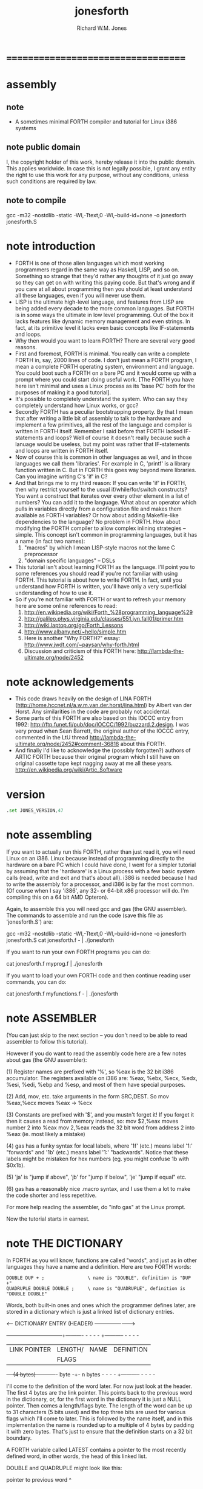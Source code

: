 #+TITLE:  jonesforth
#+AUTHOR: Richard W.M. Jones

* ===================================
* *assembly*
** note
   * A sometimes minimal FORTH compiler and tutorial
     for Linux i386 systems
** note public domain
   I, the copyright holder of this work,
   hereby release it into the public domain.
   This applies worldwide.
   In case this is not legally possible,
   I grant any entity the right to use this work
   for any purpose, without any conditions,
   unless such conditions are required by law.
** note to compile
   gcc -m32 -nostdlib -static -Wl,-Ttext,0 -Wl,--build-id=none -o jonesforth jonesforth.S
* note introduction
  * FORTH is one of those alien languages
    which most working programmers regard
    in the same way as Haskell, LISP, and so on.
    Something so strange that
    they'd rather any thoughts of it just go away
    so they can get on with writing this paying code.
    But that's wrong
    and if you care at all about programming
    then you should at least understand all these languages,
    even if you will never use them.
  * LISP is the ultimate high-level language,
    and features from LISP
    are being added every decade
    to the more common languages.
    But FORTH is in some ways
    the ultimate in low level programming.
    Out of the box it lacks features
    like dynamic memory management and even strings.
    In fact, at its primitive level
    it lacks even basic concepts like IF-statements and loops.
  * Why then would you want to learn FORTH?
    There are several very good reasons.
  * First and foremost,
    FORTH is minimal.
    You really can write a complete FORTH
    in, say, 2000 lines of code.
    I don't just mean a FORTH program,
    I mean a complete FORTH operating system,
    environment and language.
    You could boot such a FORTH on a bare PC
    and it would come up with a prompt
    where you could start doing useful work.
    [The FORTH you have here isn't minimal
     and uses a Linux process as its 'base PC'
     both for the purposes of making it a good tutorial].
  * It's possible to completely understand the system.
    Who can say they completely understand
    how Linux works, or gcc?
  * Secondly FORTH has a peculiar bootstrapping property.
    By that I mean that
    after writing a little bit of assembly to talk to the hardware
    and implement a few primitives,
    all the rest of the language and compiler is written in FORTH itself.
    Remember I said before that
    FORTH lacked IF-statements and loops?
    Well of course it doesn't really
    because such a lanuage would be useless,
    but my point was rather that IF-statements
    and loops are written in FORTH itself.
  * Now of course
    this is common in other languages as well,
    and in those languages we call them 'libraries'.
    For example in C,
    'printf' is a library function written in C.
    But in FORTH this goes way beyond mere libraries.
    Can you imagine writing C's 'if' in C?
  * And that brings me to my third reason:
    If you can write 'if' in FORTH,
    then why restrict yourself to
    the usual if/while/for/switch constructs?
    You want a construct that
    iterates over every other element in a list of numbers?
    You can add it to the language.
    What about an operator which pulls in variables
    directly from a configuration file
    and makes them available as FORTH variables?
    Or how about adding Makefile-like dependencies to the language?
    No problem in FORTH.
    How about modifying the FORTH compiler
    to allow complex inlining strategies -- simple.
    This concept isn't common in programming languages,
    but it has a name (in fact two names):
    1. "macros"
       by which I mean LISP-style macros
       not the lame C preprocessor
    2. "domain specific languages" -- DSLs
  * This tutorial isn't about learning FORTH as the language.
    I'll point you to some references you should read
    if you're not familiar with using FORTH.
    This tutorial is about how to write FORTH.
    In fact,
    until you understand how FORTH is written,
    you'll have only a very superficial understanding
    of how to use it.
  * So if you're not familiar with FORTH
    or want to refresh your memory
    here are some online references to read:
    1. http://en.wikipedia.org/wiki/Forth_%28programming_language%29
    2. http://galileo.phys.virginia.edu/classes/551.jvn.fall01/primer.htm
    3. http://wiki.laptop.org/go/Forth_Lessons
    4. http://www.albany.net/~hello/simple.htm
    5. Here is another "Why FORTH?" essay:
       http://www.jwdt.com/~paysan/why-forth.html
    6. Discussion and criticism of this FORTH here:
       http://lambda-the-ultimate.org/node/2452
* note acknowledgements
  * This code draws heavily on the design of LINA FORTH
    (http://home.hccnet.nl/a.w.m.van.der.horst/lina.html)
    by Albert van der Horst.
    Any similarities in the code are probably not accidental.
  * Some parts of this FORTH
    are also based on this IOCCC entry from 1992:
    http://ftp.funet.fi/pub/doc/IOCCC/1992/buzzard.2.design.
    I was very proud when Sean Barrett,
    the original author of the IOCCC entry,
    commented in the LtU thread
    http://lambda-the-ultimate.org/node/2452#comment-36818
    about this FORTH.
  * And finally I'd like to acknowledge
    the (possibly forgotten?) authors of ARTIC FORTH
    because their original program which
    I still have on original cassette tape
    kept nagging away at me all these years.
    http://en.wikipedia.org/wiki/Artic_Software
* version
  #+begin_src asm :tangle jonesforth.S
  .set JONES_VERSION,47
  #+end_src
* note assembling
          If you want to actually run this FORTH, rather than just read it, you will need Linux on an
          i386.  Linux because instead of programming directly to the hardware on a bare PC which I
          could have done, I went for a simpler tutorial by assuming that the 'hardware' is a Linux
          process with a few basic system calls (read, write and exit and that's about all).  i386
          is needed because I had to write the assembly for a processor, and i386 is by far the most
          common.  (Of course when I say 'i386', any 32- or 64-bit x86 processor will do.  I'm compiling
          this on a 64 bit AMD Opteron).

          Again, to assemble this you will need gcc and gas (the GNU assembler).  The commands to
          assemble and run the code (save this file as 'jonesforth.S') are:

          gcc -m32 -nostdlib -static -Wl,-Ttext,0 -Wl,--build-id=none -o jonesforth jonesforth.S
          cat jonesforth.f - | ./jonesforth

          If you want to run your own FORTH programs you can do:

          cat jonesforth.f myprog.f | ./jonesforth

          If you want to load your own FORTH code and then continue reading user commands, you can do:

          cat jonesforth.f myfunctions.f - | ./jonesforth
* note ASSEMBLER
          (You can just skip to the next section -- you don't need to be able to read assembler to
          follow this tutorial).

          However if you do want to read the assembly code here are a few notes about gas (the GNU assembler):

          (1) Register names are prefixed with '%', so %eax is the 32 bit i386 accumulator.  The registers
              available on i386 are: %eax, %ebx, %ecx, %edx, %esi, %edi, %ebp and %esp, and most of them
              have special purposes.

          (2) Add, mov, etc. take arguments in the form SRC,DEST.  So mov %eax,%ecx moves %eax -> %ecx

          (3) Constants are prefixed with '$', and you mustn't forget it!  If you forget it then it
              causes a read from memory instead, so:
              mov $2,%eax         moves number 2 into %eax
              mov 2,%eax          reads the 32 bit word from address 2 into %eax (ie. most likely a mistake)

          (4) gas has a funky syntax for local labels, where '1f' (etc.) means label '1:' "forwards"
              and '1b' (etc.) means label '1:' "backwards".  Notice that these labels might be mistaken
              for hex numbers (eg. you might confuse 1b with $0x1b).

          (5) 'ja' is "jump if above", 'jb' for "jump if below", 'je' "jump if equal" etc.

          (6) gas has a reasonably nice .macro syntax, and I use them a lot to make the code shorter and
              less repetitive.

          For more help reading the assembler, do "info gas" at the Linux prompt.

          Now the tutorial starts in earnest.
* note THE DICTIONARY

          In FORTH as you will know, functions are called "words", and just as in other languages they
          have a name and a definition.  Here are two FORTH words:

          : DOUBLE DUP + ;                \ name is "DOUBLE", definition is "DUP +"
          : QUADRUPLE DOUBLE DOUBLE ;     \ name is "QUADRUPLE", definition is "DOUBLE DOUBLE"

          Words, both built-in ones and ones which the programmer defines later, are stored in a dictionary
          which is just a linked list of dictionary entries.

          <--- DICTIONARY ENTRY (HEADER) ----------------------->
          +------------------------+--------+---------- - - - - +----------- - - - -
          | LINK POINTER           | LENGTH/| NAME              | DEFINITION
          |                        | FLAGS  |                   |
          +--- (4 bytes) ----------+- byte -+- n bytes  - - - - +----------- - - - -

          I'll come to the definition of the word later.  For now just look at the header.  The first
          4 bytes are the link pointer.  This points back to the previous word in the dictionary, or, for
          the first word in the dictionary it is just a NULL pointer.  Then comes a length/flags byte.
          The length of the word can be up to 31 characters (5 bits used) and the top three bits are used
          for various flags which I'll come to later.  This is followed by the name itself, and in this
          implementation the name is rounded up to a multiple of 4 bytes by padding it with zero bytes.
          That's just to ensure that the definition starts on a 32 bit boundary.

          A FORTH variable called LATEST contains a pointer to the most recently defined word, in
          other words, the head of this linked list.

          DOUBLE and QUADRUPLE might look like this:

            pointer to previous word
             ^
             |
          +--|------+---+---+---+---+---+---+---+---+------------- - - - -
          | LINK    | 6 | D | O | U | B | L | E | 0 | (definition ...)
          +---------+---+---+---+---+---+---+---+---+------------- - - - -
             ^       len                         padding
             |
          +--|------+---+---+---+---+---+---+---+---+---+---+---+---+------------- - - - -
          | LINK    | 9 | Q | U | A | D | R | U | P | L | E | 0 | 0 | (definition ...)
          +---------+---+---+---+---+---+---+---+---+---+---+---+---+------------- - - - -
             ^       len                                     padding
             |
             |
            LATEST

          You should be able to see from this how you might implement functions to find a word in
          the dictionary (just walk along the dictionary entries starting at LATEST and matching
          the names until you either find a match or hit the NULL pointer at the end of the dictionary);
          and add a word to the dictionary (create a new definition, set its LINK to LATEST, and set
          LATEST to point to the new word).  We'll see precisely these functions implemented in
          assembly code later on.

          One interesting consequence of using a linked list is that you can redefine words, and
          a newer definition of a word overrides an older one.  This is an important concept in
          FORTH because it means that any word (even "built-in" or "standard" words) can be
          overridden with a new definition, either to enhance it, to make it faster or even to
          disable it.  However because of the way that FORTH words get compiled, which you'll
          understand below, words defined using the old definition of a word continue to use
          the old definition.  Only words defined after the new definition use the new definition.
* DIRECT THREADED CODE
** note
           Now we'll get to the really crucial bit in understanding FORTH, so go and get a cup of tea
           or coffee and settle down.  It's fair to say that if you don't understand this section, then you
           won't "get" how FORTH works, and that would be a failure on my part for not explaining it well.
           So if after reading this section a few times you don't understand it, please email me
           (rich@annexia.org).

           Let's talk first about what "threaded code" means.  Imagine a peculiar version of C where
           you are only allowed to call functions without arguments.  (Don't worry for now that such a
           language would be completely useless!)  So in our peculiar C, code would look like this:

           f ()
           {
             a ();
             b ();
             c ();
           }

           and so on.  How would a function, say 'f' above, be compiled by a standard C compiler?
           Probably into assembly code like this.  On the right hand side I've written the actual
           i386 machine code.

           f:
             CALL a                        E8 08 00 00 00
             CALL b                        E8 1C 00 00 00
             CALL c                        E8 2C 00 00 00
             ; ignore the return from the function for now

           "E8" is the x86 machine code to "CALL" a function.  In the first 20 years of computing
           memory was hideously expensive and we might have worried about the wasted space being used
           by the repeated "E8" bytes.  We can save 20% in code size (and therefore, in expensive memory)
           by compressing this into just:

           08 00 00 00             Just the function addresses, without
           1C 00 00 00             the CALL prefix.
           2C 00 00 00

           On a 16-bit machine like the ones which originally ran FORTH the savings are even greater - 33%.

           [Historical note: If the execution model that FORTH uses looks strange from the following
           paragraphs, then it was motivated entirely by the need to save memory on early computers.
           This code compression isn't so important now when our machines have more memory in their L1
           caches than those early computers had in total, but the execution model still has some
           useful properties].

           Of course this code won't run directly on the CPU any more.  Instead we need to write an
           interpreter which takes each set of bytes and calls it.

           On an i386 machine it turns out that we can write this interpreter rather easily, in just
           two assembly instructions which turn into just 3 bytes of machine code.  Let's store the
           pointer to the next word to execute in the %esi register:

                   08 00 00 00     <- We're executing this one now.  %esi is the _next_ one to execute.
           %esi -> 1C 00 00 00
                   2C 00 00 00

           The all-important i386 instruction is called LODSL (or in Intel manuals, LODSW).  It does
           two things.  Firstly it reads the memory at %esi into the accumulator (%eax).  Secondly it
           increments %esi by 4 bytes.  So after LODSL, the situation now looks like this:

                   08 00 00 00     <- We're still executing this one
                   1C 00 00 00     <- %eax now contains this address (0x0000001C)
           %esi -> 2C 00 00 00

           Now we just need to jump to the address in %eax.  This is again just a single x86 instruction
           written JMP *(%eax).  And after doing the jump, the situation looks like:

                   08 00 00 00
                   1C 00 00 00     <- Now we're executing this subroutine.
           %esi -> 2C 00 00 00

           To make this work, each subroutine is followed by the two instructions 'LODSL; JMP *(%eax)'
           which literally make the jump to the next subroutine.

           And that brings us to our first piece of actual code!  Well, it's a macro.
** next macro
      The macro is called NEXT.  That's a FORTH-ism.  It expands to those two instructions.

           Every FORTH primitive that we write has to be ended by NEXT.  Think of it kind of like
           a return.

           The above describes what is known as direct threaded code.

           To sum up: We compress our function calls down to a list of addresses and use a somewhat
           magical macro to act as a "jump to next function in the list".  We also use one register (%esi)
           to act as a kind of instruction pointer, pointing to the next function in the list.

           I'll just give you a hint of what is to come by saying that a FORTH definition such as:

           : QUADRUPLE DOUBLE DOUBLE ;

           actually compiles (almost, not precisely but we'll see why in a moment) to a list of
           function addresses for DOUBLE, DOUBLE and a special function called EXIT to finish off.

           At this point, REALLY EAGLE-EYED ASSEMBLY EXPERTS are saying "JONES, YOU'VE MADE A MISTAKE!".

           I lied about JMP *(%eax).
   #+begin_src asm :tangle jonesforth.S
           .macro NEXT
           lodsl
           jmp *(%eax)
           .endm
   #+end_src
* indirect threaded code
** note

           It turns out that direct threaded code is interesting but only if you want to just execute
           a list of functions written in assembly language.  So QUADRUPLE would work only if DOUBLE
           was an assembly language function.  In the direct threaded code, QUADRUPLE would look like:

                   +------------------+
                   | addr of DOUBLE  --------------------> (assembly code to do the double)
                   +------------------+                    NEXT
           %esi -> | addr of DOUBLE   |
                   +------------------+

           We can add an extra indirection to allow us to run both words written in assembly language
           (primitives written for speed) and words written in FORTH themselves as lists of addresses.

           The extra indirection is the reason for the brackets in JMP *(%eax).

           Let's have a look at how QUADRUPLE and DOUBLE really look in FORTH:

                   : QUADRUPLE DOUBLE DOUBLE ;

                   +------------------+
                   | codeword         |               : DOUBLE DUP + ;
                   +------------------+
                   | addr of DOUBLE  ---------------> +------------------+
                   +------------------+               | codeword         |
                   | addr of DOUBLE   |               +------------------+
                   +------------------+               | addr of DUP   --------------> +------------------+
                   | addr of EXIT     |               +------------------+            | codeword      -------+
                   +------------------+       %esi -> | addr of +     --------+       +------------------+   |
                                                      +------------------+    |       | assembly to    <-----+
                                                      | addr of EXIT     |    |       | implement DUP    |
                                                      +------------------+    |       |    ..            |
                                                                              |       |    ..            |
                                                                              |       | NEXT             |
                                                                              |       +------------------+
                                                                              |
                                                                              +-----> +------------------+
                                                                                      | codeword      -------+
                                                                                      +------------------+   |
                                                                                      | assembly to   <------+
                                                                                      | implement +      |
                                                                                      |    ..            |
                                                                                      |    ..            |
                                                                                      | NEXT             |
                                                                                      +------------------+

           This is the part where you may need an extra cup of tea/coffee/favourite caffeinated
           beverage.  What has changed is that I've added an extra pointer to the beginning of
           the definitions.  In FORTH this is sometimes called the "codeword".  The codeword is
           a pointer to the interpreter to run the function.  For primitives written in
           assembly language, the "interpreter" just points to the actual assembly code itself.
           They don't need interpreting, they just run.

           In words written in FORTH (like QUADRUPLE and DOUBLE), the codeword points to an interpreter
           function.

           I'll show you the interpreter function shortly, but let's recall our indirect
           JMP *(%eax) with the "extra" brackets.  Take the case where we're executing DOUBLE
           as shown, and DUP has been called.  Note that %esi is pointing to the address of +

           The assembly code for DUP eventually does a NEXT.  That:

           (1) reads the address of + into %eax            %eax points to the codeword of +
           (2) increments %esi by 4
           (3) jumps to the indirect %eax                  jumps to the address in the codeword of +,
                                                           ie. the assembly code to implement +

                   +------------------+
                   | codeword         |
                   +------------------+
                   | addr of DOUBLE  ---------------> +------------------+
                   +------------------+               | codeword         |
                   | addr of DOUBLE   |               +------------------+
                   +------------------+               | addr of DUP   --------------> +------------------+
                   | addr of EXIT     |               +------------------+            | codeword      -------+
                   +------------------+               | addr of +     --------+       +------------------+   |
                                                      +------------------+    |       | assembly to    <-----+
                                              %esi -> | addr of EXIT     |    |       | implement DUP    |
                                                      +------------------+    |       |    ..            |
                                                                              |       |    ..            |
                                                                              |       | NEXT             |
                                                                              |       +------------------+
                                                                              |
                                                                              +-----> +------------------+
                                                                                      | codeword      -------+
                                                                                      +------------------+   |
                                                                           now we're  | assembly to    <-----+
                                                                           executing  | implement +      |
                                                                           this       |    ..            |
                                                                           function   |    ..            |
                                                                                      | NEXT             |
                                                                                      +------------------+

           So I hope that I've convinced you that NEXT does roughly what you'd expect.  This is
           indirect threaded code.

           I've glossed over four things.  I wonder if you can guess without reading on what they are?

           .
           .
           .

           My list of four things are: (1) What does "EXIT" do?  (2) which is related to (1) is how do
           you call into a function, ie. how does %esi start off pointing at part of QUADRUPLE, but
           then point at part of DOUBLE.  (3) What goes in the codeword for the words which are written
           in FORTH?  (4) How do you compile a function which does anything except call other functions
           ie. a function which contains a number like : DOUBLE 2 * ; ?

           THE INTERPRETER AND RETURN STACK ------------------------------------------------------------

           Going at these in no particular order, let's talk about issues (3) and (2), the interpreter
           and the return stack.

           Words which are defined in FORTH need a codeword which points to a little bit of code to
           give them a "helping hand" in life.  They don't need much, but they do need what is known
           as an "interpreter", although it doesn't really "interpret" in the same way that, say,
           Java bytecode used to be interpreted (ie. slowly).  This interpreter just sets up a few
           machine registers so that the word can then execute at full speed using the indirect
           threaded model above.

           One of the things that needs to happen when QUADRUPLE calls DOUBLE is that we save the old
           %esi ("instruction pointer") and create a new one pointing to the first word in DOUBLE.
           Because we will need to restore the old %esi at the end of DOUBLE (this is, after all, like
           a function call), we will need a stack to store these "return addresses" (old values of %esi).

           As you will have seen in the background documentation, FORTH has two stacks, an ordinary
           stack for parameters, and a return stack which is a bit more mysterious.  But our return
           stack is just the stack I talked about in the previous paragraph, used to save %esi when
           calling from a FORTH word into another FORTH word.

           In this FORTH, we are using the normal stack pointer (%esp) for the parameter stack.
           We will use the i386's "other" stack pointer (%ebp, usually called the "frame pointer")
           for our return stack.

           I've got two macros which just wrap up the details of using %ebp for the return stack.
           You use them as for example "PUSHRSP %eax" (push %eax on the return stack) or "POPRSP %ebx"
           (pop top of return stack into %ebx).
** macro PUSHRSP & POPRSP
   * Macros to deal with the return stack.
   #+begin_src asm :tangle jonesforth.S

           .macro PUSHRSP reg
           lea -4(%ebp),%ebp       // push reg on to return stack
           movl \reg,(%ebp)
           .endm

           .macro POPRSP reg
           mov (%ebp),\reg         // pop top of return stack to reg
           lea 4(%ebp),%ebp
           .endm
   #+end_src
** DOCOL -- the interpreter!
           And with that we can now talk about the interpreter.

           In FORTH the interpreter function is often called DOCOL (I think it means "DO COLON" because
           all FORTH definitions start with a colon, as in : DOUBLE DUP + ;

           The "interpreter" (it's not really "interpreting") just needs to push the old %esi on the
           stack and set %esi to the first word in the definition.  Remember that we jumped to the
           function using JMP *(%eax)?  Well a consequence of that is that conveniently %eax contains
           the address of this codeword, so just by adding 4 to it we get the address of the first
           data word.  Finally after setting up %esi, it just does NEXT which causes that first word
           to run.
   #+begin_src asm :tangle jonesforth.S
           .text
           .align 4
   DOCOL:
           PUSHRSP %esi            // push %esi on to the return stack
           addl $4,%eax            // %eax points to codeword, so make
           movl %eax,%esi          // %esi point to first data word
           NEXT

   /*
           Just to make this absolutely clear, let's see how DOCOL works when jumping from QUADRUPLE
           into DOUBLE:

                   QUADRUPLE:
                   +------------------+
                   | codeword         |
                   +------------------+               DOUBLE:
                   | addr of DOUBLE  ---------------> +------------------+
                   +------------------+       %eax -> | addr of DOCOL    |
           %esi -> | addr of DOUBLE   |               +------------------+
                   +------------------+               | addr of DUP      |
                   | addr of EXIT     |               +------------------+
                   +------------------+               | etc.             |

           First, the call to DOUBLE calls DOCOL (the codeword of DOUBLE).  DOCOL does this:  It
           pushes the old %esi on the return stack.  %eax points to the codeword of DOUBLE, so we
           just add 4 on to it to get our new %esi:

                   QUADRUPLE:
                   +------------------+
                   | codeword         |
                   +------------------+               DOUBLE:
                   | addr of DOUBLE  ---------------> +------------------+
   top of return   +------------------+       %eax -> | addr of DOCOL    |
   stack points -> | addr of DOUBLE   |       + 4 =   +------------------+
                   +------------------+       %esi -> | addr of DUP      |
                   | addr of EXIT     |               +------------------+
                   +------------------+               | etc.             |

           Then we do NEXT, and because of the magic of threaded code that increments %esi again
           and calls DUP.

           Well, it seems to work.

           One minor point here.  Because DOCOL is the first bit of assembly actually to be defined
           in this file (the others were just macros), and because I usually compile this code with the
           text segment starting at address 0, DOCOL has address 0.  So if you are disassembling the
           code and see a word with a codeword of 0, you will immediately know that the word is
           written in FORTH (it's not an assembler primitive) and so uses DOCOL as the interpreter.

           STARTING UP ----------------------------------------------------------------------

           Now let's get down to nuts and bolts.  When we start the program we need to set up
           a few things like the return stack.  But as soon as we can, we want to jump into FORTH
           code (albeit much of the "early" FORTH code will still need to be written as
           assembly language primitives).

           This is what the set up code does.  Does a tiny bit of house-keeping, sets up the
           separate return stack (NB: Linux gives us the ordinary parameter stack already), then
           immediately jumps to a FORTH word called QUIT.  Despite its name, QUIT doesn't quit
           anything.  It resets some internal state and starts reading and interpreting commands.
           (The reason it is called QUIT is because you can call QUIT from your own FORTH code
           to "quit" your program and go back to interpreting).
   */

   /* Assembler entry point. */
           .text
           .globl _start
   _start:
           cld
           mov %esp,var_S0         // Save the initial data stack pointer in FORTH variable S0.
           mov $return_stack_top,%ebp // Initialise the return stack.
           call set_up_data_segment

           mov $cold_start,%esi    // Initialise interpreter.
           NEXT                    // Run interpreter!

           .section .rodata
   cold_start:                     // High-level code without a codeword.
           .int QUIT

   /*
           BUILT-IN WORDS ----------------------------------------------------------------------

           Remember our dictionary entries (headers)?  Let's bring those together with the codeword
           and data words to see how : DOUBLE DUP + ; really looks in memory.

             pointer to previous word
              ^
              |
           +--|------+---+---+---+---+---+---+---+---+------------+------------+------------+------------+
           | LINK    | 6 | D | O | U | B | L | E | 0 | DOCOL      | DUP        | +          | EXIT       |
           +---------+---+---+---+---+---+---+---+---+------------+--|---------+------------+------------+
              ^       len                         pad  codeword      |
              |                                                      V
             LINK in next word                             points to codeword of DUP

           Initially we can't just write ": DOUBLE DUP + ;" (ie. that literal string) here because we
           don't yet have anything to read the string, break it up at spaces, parse each word, etc. etc.
           So instead we will have to define built-in words using the GNU assembler data constructors
           (like .int, .byte, .string, .ascii and so on -- look them up in the gas info page if you are
           unsure of them).

           The long way would be:

           .int <link to previous word>
           .byte 6                 // len
           .ascii "DOUBLE"         // string
           .byte 0                 // padding
   DOUBLE: .int DOCOL              // codeword
           .int DUP                // pointer to codeword of DUP
           .int PLUS               // pointer to codeword of +
           .int EXIT               // pointer to codeword of EXIT

           That's going to get quite tedious rather quickly, so here I define an assembler macro
           so that I can just write:

           defword "DOUBLE",6,,DOUBLE
           .int DUP,PLUS,EXIT

           and I'll get exactly the same effect.

           Don't worry too much about the exact implementation details of this macro - it's complicated!
   */

   /* Flags - these are discussed later. */
           .set F_IMMED,0x80
           .set F_HIDDEN,0x20
           .set F_LENMASK,0x1f     // length mask

           // Store the chain of links.
           .set link,0

           .macro defword name, namelen, flags=0, label
           .section .rodata
           .align 4
           .globl name_\label
   name_\label :
           .int link               // link
           .set link,name_\label
           .byte \flags+\namelen   // flags + length byte
           .ascii "\name"          // the name
           .align 4                // padding to next 4 byte boundary
           .globl \label
   \label :
           .int DOCOL              // codeword - the interpreter
           // list of word pointers follow
           .endm

   /*
           Similarly I want a way to write words written in assembly language.  There will quite a few
           of these to start with because, well, everything has to start in assembly before there's
           enough "infrastructure" to be able to start writing FORTH words, but also I want to define
           some common FORTH words in assembly language for speed, even though I could write them in FORTH.

           This is what DUP looks like in memory:

             pointer to previous word
              ^
              |
           +--|------+---+---+---+---+------------+
           | LINK    | 3 | D | U | P | code_DUP ---------------------> points to the assembly
           +---------+---+---+---+---+------------+                    code used to write DUP,
              ^       len              codeword                        which ends with NEXT.
              |
             LINK in next word

           Again, for brevity in writing the header I'm going to write an assembler macro called defcode.
           As with defword above, don't worry about the complicated details of the macro.
   */

           .macro defcode name, namelen, flags=0, label
           .section .rodata
           .align 4
           .globl name_\label
   name_\label :
           .int link               // link
           .set link,name_\label
           .byte \flags+\namelen   // flags + length byte
           .ascii "\name"          // the name
           .align 4                // padding to next 4 byte boundary
           .globl \label
   \label :
           .int code_\label        // codeword
           .text
           //.align 4
           .globl code_\label
   code_\label :                   // assembler code follows
           .endm

   /*
           Now some easy FORTH primitives.  These are written in assembly for speed.  If you understand
           i386 assembly language then it is worth reading these.  However if you don't understand assembly
           you can skip the details.
   */

           defcode "DROP",4,,DROP
           pop %eax                // drop top of stack
           NEXT

           defcode "SWAP",4,,SWAP
           pop %eax                // swap top two elements on stack
           pop %ebx
           push %eax
           push %ebx
           NEXT

           defcode "DUP",3,,DUP
           mov (%esp),%eax         // duplicate top of stack
           push %eax
           NEXT

           defcode "OVER",4,,OVER
           mov 4(%esp),%eax        // get the second element of stack
           push %eax               // and push it on top
           NEXT

           defcode "ROT",3,,ROT
           pop %eax
           pop %ebx
           pop %ecx
           push %ebx
           push %eax
           push %ecx
           NEXT

           defcode "-ROT",4,,NROT
           pop %eax
           pop %ebx
           pop %ecx
           push %eax
           push %ecx
           push %ebx
           NEXT

           defcode "2DROP",5,,TWODROP // drop top two elements of stack
           pop %eax
           pop %eax
           NEXT

           defcode "2DUP",4,,TWODUP // duplicate top two elements of stack
           mov (%esp),%eax
           mov 4(%esp),%ebx
           push %ebx
           push %eax
           NEXT

           defcode "2SWAP",5,,TWOSWAP // swap top two pairs of elements of stack
           pop %eax
           pop %ebx
           pop %ecx
           pop %edx
           push %ebx
           push %eax
           push %edx
           push %ecx
           NEXT

           defcode "?DUP",4,,QDUP  // duplicate top of stack if non-zero
           movl (%esp),%eax
           test %eax,%eax
           jz 1f
           push %eax
   1:      NEXT

           defcode "1+",2,,INCR
           incl (%esp)             // increment top of stack
           NEXT

           defcode "1-",2,,DECR
           decl (%esp)             // decrement top of stack
           NEXT

           defcode "4+",2,,INCR4
           addl $4,(%esp)          // add 4 to top of stack
           NEXT

           defcode "4-",2,,DECR4
           subl $4,(%esp)          // subtract 4 from top of stack
           NEXT

           defcode "+",1,,ADD
           pop %eax                // get top of stack
           addl %eax,(%esp)        // and add it to next word on stack
           NEXT

           defcode "-",1,,SUB
           pop %eax                // get top of stack
           subl %eax,(%esp)        // and subtract it from next word on stack
           NEXT

           defcode "*",1,,MUL
           pop %eax
           pop %ebx
           imull %ebx,%eax
           push %eax               // ignore overflow
           NEXT

   /*
           In this FORTH, only /MOD is primitive.  Later we will define the / and MOD words in
           terms of the primitive /MOD.  The design of the i386 assembly instruction idiv which
           leaves both quotient and remainder makes this the obvious choice.
   */

           defcode "/MOD",4,,DIVMOD
           xor %edx,%edx
           pop %ebx
           pop %eax
           idivl %ebx
           push %edx               // push remainder
           push %eax               // push quotient
           NEXT

   /*
           Lots of comparison operations like =, <, >, etc..

           ANS FORTH says that the comparison words should return all (binary) 1's for
           TRUE and all 0's for FALSE.  However this is a bit of a strange convention
           so this FORTH breaks it and returns the more normal (for C programmers ...)
           1 meaning TRUE and 0 meaning FALSE.
   */

           defcode "=",1,,EQU      // top two words are equal?
           pop %eax
           pop %ebx
           cmp %ebx,%eax
           sete %al
           movzbl %al,%eax
           pushl %eax
           NEXT

           defcode "<>",2,,NEQU    // top two words are not equal?
           pop %eax
           pop %ebx
           cmp %ebx,%eax
           setne %al
           movzbl %al,%eax
           pushl %eax
           NEXT

           defcode "<",1,,LT
           pop %eax
           pop %ebx
           cmp %eax,%ebx
           setl %al
           movzbl %al,%eax
           pushl %eax
           NEXT

           defcode ">",1,,GT
           pop %eax
           pop %ebx
           cmp %eax,%ebx
           setg %al
           movzbl %al,%eax
           pushl %eax
           NEXT

           defcode "<=",2,,LE
           pop %eax
           pop %ebx
           cmp %eax,%ebx
           setle %al
           movzbl %al,%eax
           pushl %eax
           NEXT

           defcode ">=",2,,GE
           pop %eax
           pop %ebx
           cmp %eax,%ebx
           setge %al
           movzbl %al,%eax
           pushl %eax
           NEXT

           defcode "0=",2,,ZEQU    // top of stack equals 0?
           pop %eax
           test %eax,%eax
           setz %al
           movzbl %al,%eax
           pushl %eax
           NEXT

           defcode "0<>",3,,ZNEQU  // top of stack not 0?
           pop %eax
           test %eax,%eax
           setnz %al
           movzbl %al,%eax
           pushl %eax
           NEXT

           defcode "0<",2,,ZLT     // comparisons with 0
           pop %eax
           test %eax,%eax
           setl %al
           movzbl %al,%eax
           pushl %eax
           NEXT

           defcode "0>",2,,ZGT
           pop %eax
           test %eax,%eax
           setg %al
           movzbl %al,%eax
           pushl %eax
           NEXT

           defcode "0<=",3,,ZLE
           pop %eax
           test %eax,%eax
           setle %al
           movzbl %al,%eax
           pushl %eax
           NEXT

           defcode "0>=",3,,ZGE
           pop %eax
           test %eax,%eax
           setge %al
           movzbl %al,%eax
           pushl %eax
           NEXT

           defcode "AND",3,,AND    // bitwise AND
           pop %eax
           andl %eax,(%esp)
           NEXT

           defcode "OR",2,,OR      // bitwise OR
           pop %eax
           orl %eax,(%esp)
           NEXT

           defcode "XOR",3,,XOR    // bitwise XOR
           pop %eax
           xorl %eax,(%esp)
           NEXT

           defcode "INVERT",6,,INVERT // this is the FORTH bitwise "NOT" function (cf. NEGATE and NOT)
           notl (%esp)
           NEXT

   /*
           RETURNING FROM FORTH WORDS ----------------------------------------------------------------------

           Time to talk about what happens when we EXIT a function.  In this diagram QUADRUPLE has called
           DOUBLE, and DOUBLE is about to exit (look at where %esi is pointing):

                   QUADRUPLE
                   +------------------+
                   | codeword         |
                   +------------------+               DOUBLE
                   | addr of DOUBLE  ---------------> +------------------+
                   +------------------+               | codeword         |
                   | addr of DOUBLE   |               +------------------+
                   +------------------+               | addr of DUP      |
                   | addr of EXIT     |               +------------------+
                   +------------------+               | addr of +        |
                                                      +------------------+
                                              %esi -> | addr of EXIT     |
                                                      +------------------+

           What happens when the + function does NEXT?  Well, the following code is executed.
   */

           defcode "EXIT",4,,EXIT
           POPRSP %esi             // pop return stack into %esi
           NEXT

   /*
           EXIT gets the old %esi which we saved from before on the return stack, and puts it in %esi.
           So after this (but just before NEXT) we get:

                   QUADRUPLE
                   +------------------+
                   | codeword         |
                   +------------------+               DOUBLE
                   | addr of DOUBLE  ---------------> +------------------+
                   +------------------+               | codeword         |
           %esi -> | addr of DOUBLE   |               +------------------+
                   +------------------+               | addr of DUP      |
                   | addr of EXIT     |               +------------------+
                   +------------------+               | addr of +        |
                                                      +------------------+
                                                      | addr of EXIT     |
                                                      +------------------+

           And NEXT just completes the job by, well, in this case just by calling DOUBLE again :-)

           LITERALS ----------------------------------------------------------------------

           The final point I "glossed over" before was how to deal with functions that do anything
           apart from calling other functions.  For example, suppose that DOUBLE was defined like this:

           : DOUBLE 2 * ;

           It does the same thing, but how do we compile it since it contains the literal 2?  One way
           would be to have a function called "2" (which you'd have to write in assembler), but you'd need
           a function for every single literal that you wanted to use.

           FORTH solves this by compiling the function using a special word called LIT:

           +---------------------------+-------+-------+-------+-------+-------+
           | (usual header of DOUBLE)  | DOCOL | LIT   | 2     | *     | EXIT  |
           +---------------------------+-------+-------+-------+-------+-------+

           LIT is executed in the normal way, but what it does next is definitely not normal.  It
           looks at %esi (which now points to the number 2), grabs it, pushes it on the stack, then
           manipulates %esi in order to skip the number as if it had never been there.

           What's neat is that the whole grab/manipulate can be done using a single byte single
           i386 instruction, our old friend LODSL.  Rather than me drawing more ASCII-art diagrams,
           see if you can find out how LIT works:
   */

           defcode "LIT",3,,LIT
           // %esi points to the next command, but in this case it points to the next
           // literal 32 bit integer.  Get that literal into %eax and increment %esi.
           // On x86, it's a convenient single byte instruction!  (cf. NEXT macro)
           lodsl
           push %eax               // push the literal number on to stack
           NEXT

   /*
           MEMORY ----------------------------------------------------------------------

           As important point about FORTH is that it gives you direct access to the lowest levels
           of the machine.  Manipulating memory directly is done frequently in FORTH, and these are
           the primitive words for doing it.
   */

           defcode "!",1,,STORE
           pop %ebx                // address to store at
           pop %eax                // data to store there
           mov %eax,(%ebx)         // store it
           NEXT

           defcode "@",1,,FETCH
           pop %ebx                // address to fetch
           mov (%ebx),%eax         // fetch it
           push %eax               // push value onto stack
           NEXT

           defcode "+!",2,,ADDSTORE
           pop %ebx                // address
           pop %eax                // the amount to add
           addl %eax,(%ebx)        // add it
           NEXT

           defcode "-!",2,,SUBSTORE
           pop %ebx                // address
           pop %eax                // the amount to subtract
           subl %eax,(%ebx)        // add it
           NEXT

   /*
           ! and @ (STORE and FETCH) store 32-bit words.  It's also useful to be able to read and write bytes
           so we also define standard words C@ and C!.

           Byte-oriented operations only work on architectures which permit them (i386 is one of those).
    */

           defcode "C!",2,,STOREBYTE
           pop %ebx                // address to store at
           pop %eax                // data to store there
           movb %al,(%ebx)         // store it
           NEXT

           defcode "C@",2,,FETCHBYTE
           pop %ebx                // address to fetch
           xor %eax,%eax
           movb (%ebx),%al         // fetch it
           push %eax               // push value onto stack
           NEXT

   /* C@C! is a useful byte copy primitive. */
           defcode "C@C!",4,,CCOPY
           movl 4(%esp),%ebx       // source address
           movb (%ebx),%al         // get source character
           pop %edi                // destination address
           stosb                   // copy to destination
           push %edi               // increment destination address
           incl 4(%esp)            // increment source address
           NEXT

   /* and CMOVE is a block copy operation. */
           defcode "CMOVE",5,,CMOVE
           mov %esi,%edx           // preserve %esi
           pop %ecx                // length
           pop %edi                // destination address
           pop %esi                // source address
           rep movsb               // copy source to destination
           mov %edx,%esi           // restore %esi
           NEXT

   /*
           BUILT-IN VARIABLES ----------------------------------------------------------------------

           These are some built-in variables and related standard FORTH words.  Of these, the only one that we
           have discussed so far was LATEST, which points to the last (most recently defined) word in the
           FORTH dictionary.  LATEST is also a FORTH word which pushes the address of LATEST (the variable)
           on to the stack, so you can read or write it using @ and ! operators.  For example, to print
           the current value of LATEST (and this can apply to any FORTH variable) you would do:

           LATEST @ . CR

           To make defining variables shorter, I'm using a macro called defvar, similar to defword and
           defcode above.  (In fact the defvar macro uses defcode to do the dictionary header).
   */

           .macro defvar name, namelen, flags=0, label, initial=0
           defcode \name,\namelen,\flags,\label
           push $var_\name
           NEXT
           .data
           .align 4
   var_\name :
           .int \initial
           .endm

   /*
           The built-in variables are:

           STATE           Is the interpreter executing code (0) or compiling a word (non-zero)?
           LATEST          Points to the latest (most recently defined) word in the dictionary.
           HERE            Points to the next free byte of memory.  When compiling, compiled words go here.
           S0              Stores the address of the top of the parameter stack.
           BASE            The current base for printing and reading numbers.

   */
           defvar "STATE",5,,STATE
           defvar "HERE",4,,HERE
           defvar "LATEST",6,,LATEST,name_SYSCALL0 // SYSCALL0 must be last in built-in dictionary
           defvar "S0",2,,SZ
           defvar "BASE",4,,BASE,10

   /*
           BUILT-IN CONSTANTS ----------------------------------------------------------------------

           It's also useful to expose a few constants to FORTH.  When the word is executed it pushes a
           constant value on the stack.

           The built-in constants are:

           VERSION         Is the current version of this FORTH.
           R0              The address of the top of the return stack.
           DOCOL           Pointer to DOCOL.
           F_IMMED         The IMMEDIATE flag's actual value.
           F_HIDDEN        The HIDDEN flag's actual value.
           F_LENMASK       The length mask in the flags/len byte.

           SYS_*           and the numeric codes of various Linux syscalls (from <asm/unistd.h>)
   */

   //#include <asm-i386/unistd.h>  // you might need this instead
   #include <asm/unistd.h>

           .macro defconst name, namelen, flags=0, label, value
           defcode \name,\namelen,\flags,\label
           push $\value
           NEXT
           .endm

           defconst "VERSION",7,,VERSION,JONES_VERSION
           defconst "R0",2,,RZ,return_stack_top
           defconst "DOCOL",5,,__DOCOL,DOCOL
           defconst "F_IMMED",7,,__F_IMMED,F_IMMED
           defconst "F_HIDDEN",8,,__F_HIDDEN,F_HIDDEN
           defconst "F_LENMASK",9,,__F_LENMASK,F_LENMASK

           defconst "SYS_EXIT",8,,SYS_EXIT,__NR_exit
           defconst "SYS_OPEN",8,,SYS_OPEN,__NR_open
           defconst "SYS_CLOSE",9,,SYS_CLOSE,__NR_close
           defconst "SYS_READ",8,,SYS_READ,__NR_read
           defconst "SYS_WRITE",9,,SYS_WRITE,__NR_write
           defconst "SYS_CREAT",9,,SYS_CREAT,__NR_creat
           defconst "SYS_BRK",7,,SYS_BRK,__NR_brk

           defconst "O_RDONLY",8,,__O_RDONLY,0
           defconst "O_WRONLY",8,,__O_WRONLY,1
           defconst "O_RDWR",6,,__O_RDWR,2
           defconst "O_CREAT",7,,__O_CREAT,0100
           defconst "O_EXCL",6,,__O_EXCL,0200
           defconst "O_TRUNC",7,,__O_TRUNC,01000
           defconst "O_APPEND",8,,__O_APPEND,02000
           defconst "O_NONBLOCK",10,,__O_NONBLOCK,04000

   /*
           RETURN STACK ----------------------------------------------------------------------

           These words allow you to access the return stack.  Recall that the register %ebp always points to
           the top of the return stack.
   */

           defcode ">R",2,,TOR
           pop %eax                // pop parameter stack into %eax
           PUSHRSP %eax            // push it on to the return stack
           NEXT

           defcode "R>",2,,FROMR
           POPRSP %eax             // pop return stack on to %eax
           push %eax               // and push on to parameter stack
           NEXT

           defcode "RSP@",4,,RSPFETCH
           push %ebp
           NEXT

           defcode "RSP!",4,,RSPSTORE
           pop %ebp
           NEXT

           defcode "RDROP",5,,RDROP
           addl $4,%ebp            // pop return stack and throw away
           NEXT

   /*
           PARAMETER (DATA) STACK ----------------------------------------------------------------------

           These functions allow you to manipulate the parameter stack.  Recall that Linux sets up the parameter
           stack for us, and it is accessed through %esp.
   */

           defcode "DSP@",4,,DSPFETCH
           mov %esp,%eax
           push %eax
           NEXT

           defcode "DSP!",4,,DSPSTORE
           pop %esp
           NEXT
   #+end_src
** INPUT AND OUTPUT
   #+begin_src asm :tangle jonesforth.S
   /*

           These are our first really meaty/complicated FORTH primitives.  I have chosen to write them in
           assembler, but surprisingly in "real" FORTH implementations these are often written in terms
           of more fundamental FORTH primitives.  I chose to avoid that because I think that just obscures
           the implementation.  After all, you may not understand assembler but you can just think of it
           as an opaque block of code that does what it says.

           Let's discuss input first.

           The FORTH word KEY reads the next byte from stdin (and pushes it on the parameter stack).
           So if KEY is called and someone hits the space key, then the number 32 (ASCII code of space)
           is pushed on the stack.

           In FORTH there is no distinction between reading code and reading input.  We might be reading
           and compiling code, we might be reading words to execute, we might be asking for the user
           to type their name -- ultimately it all comes in through KEY.

           The implementation of KEY uses an input buffer of a certain size (defined at the end of this
           file).  It calls the Linux read(2) system call to fill this buffer and tracks its position
           in the buffer using a couple of variables, and if it runs out of input buffer then it refills
           it automatically.  The other thing that KEY does is if it detects that stdin has closed, it
           exits the program, which is why when you hit ^D the FORTH system cleanly exits.

        buffer                           bufftop
           |                                |
           V                                V
           +-------------------------------+--------------------------------------+
           | INPUT READ FROM STDIN ....... | unused part of the buffer            |
           +-------------------------------+--------------------------------------+
                             ^
                             |
                          currkey (next character to read)

           <---------------------- BUFFER_SIZE (4096 bytes) ---------------------->
   */

           defcode "KEY",3,,KEY
           call _KEY
           push %eax               // push return value on stack
           NEXT
   _KEY:
           mov (currkey),%ebx
           cmp (bufftop),%ebx
           jge 1f                  // exhausted the input buffer?
           xor %eax,%eax
           mov (%ebx),%al          // get next key from input buffer
           inc %ebx
           mov %ebx,(currkey)      // increment currkey
           ret

   1:      // Out of input; use read(2) to fetch more input from stdin.
           xor %ebx,%ebx           // 1st param: stdin
           mov $buffer,%ecx        // 2nd param: buffer
           mov %ecx,currkey
           mov $BUFFER_SIZE,%edx   // 3rd param: max length
           mov $__NR_read,%eax     // syscall: read
           int $0x80
           test %eax,%eax          // If %eax <= 0, then exit.
           jbe 2f
           addl %eax,%ecx          // buffer+%eax = bufftop
           mov %ecx,bufftop
           jmp _KEY

   2:      // Error or end of input: exit the program.
           xor %ebx,%ebx
           mov $__NR_exit,%eax     // syscall: exit
           int $0x80

           .data
           .align 4
   currkey:
           .int buffer             // Current place in input buffer (next character to read).
   bufftop:
           .int buffer             // Last valid data in input buffer + 1.

   /*
           By contrast, output is much simpler.  The FORTH word EMIT writes out a single byte to stdout.
           This implementation just uses the write system call.  No attempt is made to buffer output, but
           it would be a good exercise to add it.
   */

           defcode "EMIT",4,,EMIT
           pop %eax
           call _EMIT
           NEXT
   _EMIT:
           mov $1,%ebx             // 1st param: stdout

           // write needs the address of the byte to write
           mov %al,emit_scratch
           mov $emit_scratch,%ecx  // 2nd param: address

           mov $1,%edx             // 3rd param: nbytes = 1

           mov $__NR_write,%eax    // write syscall
           int $0x80
           ret

           .data                   // NB: easier to fit in the .data section
   emit_scratch:
           .space 1                // scratch used by EMIT

   /*
           Back to input, WORD is a FORTH word which reads the next full word of input.

           What it does in detail is that it first skips any blanks (spaces, tabs, newlines and so on).
           Then it calls KEY to read characters into an internal buffer until it hits a blank.  Then it
           calculates the length of the word it read and returns the address and the length as
           two words on the stack (with the length at the top of stack).

           Notice that WORD has a single internal buffer which it overwrites each time (rather like
           a static C string).  Also notice that WORD's internal buffer is just 32 bytes long and
           there is NO checking for overflow.  31 bytes happens to be the maximum length of a
           FORTH word that we support, and that is what WORD is used for: to read FORTH words when
           we are compiling and executing code.  The returned strings are not NUL-terminated.

           Start address+length is the normal way to represent strings in FORTH (not ending in an
           ASCII NUL character as in C), and so FORTH strings can contain any character including NULs
           and can be any length.

           WORD is not suitable for just reading strings (eg. user input) because of all the above
           peculiarities and limitations.

           Note that when executing, you'll see:
           WORD FOO
           which puts "FOO" and length 3 on the stack, but when compiling:
           : BAR WORD FOO ;
           is an error (or at least it doesn't do what you might expect).  Later we'll talk about compiling
           and immediate mode, and you'll understand why.
   */

           defcode "WORD",4,,WORD
           call _WORD
           push %edi               // push base address
           push %ecx               // push length
           NEXT

   _WORD:
           /* Search for first non-blank character.  Also skip \ comments. */
   1:
           call _KEY               // get next key, returned in %eax
           cmpb $'\\',%al          // start of a comment?
           je 3f                   // if so, skip the comment
           cmpb $' ',%al
           jbe 1b                  // if so, keep looking

           /* Search for the end of the word, storing chars as we go. */
           mov $word_buffer,%edi   // pointer to return buffer
   2:
           stosb                   // add character to return buffer
           call _KEY               // get next key, returned in %al
           cmpb $' ',%al           // is blank?
           ja 2b                   // if not, keep looping

           /* Return the word (well, the static buffer) and length. */
           sub $word_buffer,%edi
           mov %edi,%ecx           // return length of the word
           mov $word_buffer,%edi   // return address of the word
           ret

           /* Code to skip \ comments to end of the current line. */
   3:
           call _KEY
           cmpb $'\n',%al          // end of line yet?
           jne 3b
           jmp 1b

           .data                   // NB: easier to fit in the .data section
           // A static buffer where WORD returns.  Subsequent calls
           // overwrite this buffer.  Maximum word length is 32 chars.
   word_buffer:
           .space 32

   /*
           As well as reading in words we'll need to read in numbers and for that we are using a function
           called NUMBER.  This parses a numeric string such as one returned by WORD and pushes the
           number on the parameter stack.

           The function uses the variable BASE as the base (radix) for conversion, so for example if
           BASE is 2 then we expect a binary number.  Normally BASE is 10.

           If the word starts with a '-' character then the returned value is negative.

           If the string can't be parsed as a number (or contains characters outside the current BASE)
           then we need to return an error indication.  So NUMBER actually returns two items on the stack.
           At the top of stack we return the number of unconverted characters (ie. if 0 then all characters
           were converted, so there is no error).  Second from top of stack is the parsed number or a
           partial value if there was an error.
   */
           defcode "NUMBER",6,,NUMBER
           pop %ecx                // length of string
           pop %edi                // start address of string
           call _NUMBER
           push %eax               // parsed number
           push %ecx               // number of unparsed characters (0 = no error)
           NEXT

   _NUMBER:
           xor %eax,%eax
           xor %ebx,%ebx

           test %ecx,%ecx          // trying to parse a zero-length string is an error, but will return 0.
           jz 5f

           movl var_BASE,%edx      // get BASE (in %dl)

           // Check if first character is '-'.
           movb (%edi),%bl         // %bl = first character in string
           inc %edi
           push %eax               // push 0 on stack
           cmpb $'-',%bl           // negative number?
           jnz 2f
           pop %eax
           push %ebx               // push <> 0 on stack, indicating negative
           dec %ecx
           jnz 1f
           pop %ebx                // error: string is only '-'.
           movl $1,%ecx
           ret

           // Loop reading digits.
   1:      imull %edx,%eax         // %eax *= BASE
           movb (%edi),%bl         // %bl = next character in string
           inc %edi

           // Convert 0-9, A-Z to a number 0-35.
   2:      subb $'0',%bl           // < '0'?
           jb 4f
           cmp $10,%bl             // <= '9'?
           jb 3f
           subb $17,%bl            // < 'A'? (17 is 'A'-'0')
           jb 4f
           addb $10,%bl

   3:      cmp %dl,%bl             // >= BASE?
           jge 4f

           // OK, so add it to %eax and loop.
           add %ebx,%eax
           dec %ecx
           jnz 1b

           // Negate the result if first character was '-' (saved on the stack).
   4:      pop %ebx
           test %ebx,%ebx
           jz 5f
           neg %eax

   5:      ret
   #+end_src
** DICTIONARY LOOK UPS
   #+begin_src asm :tangle jonesforth.S
   /*
           We're building up to our prelude on how FORTH code is compiled, but first we need yet more infrastructure.

           The FORTH word FIND takes a string (a word as parsed by WORD -- see above) and looks it up in the
           dictionary.  What it actually returns is the address of the dictionary header, if it finds it,
           or 0 if it didn't.

           So if DOUBLE is defined in the dictionary, then WORD DOUBLE FIND returns the following pointer:

       pointer to this
           |
           |
           V
           +---------+---+---+---+---+---+---+---+---+------------+------------+------------+------------+
           | LINK    | 6 | D | O | U | B | L | E | 0 | DOCOL      | DUP        | +          | EXIT       |
           +---------+---+---+---+---+---+---+---+---+------------+------------+------------+------------+

           See also >CFA and >DFA.

           FIND doesn't find dictionary entries which are flagged as HIDDEN.  See below for why.
   */

           defcode "FIND",4,,FIND
           pop %ecx                // %ecx = length
           pop %edi                // %edi = address
           call _FIND
           push %eax               // %eax = address of dictionary entry (or NULL)
           NEXT

   _FIND:
           push %esi               // Save %esi so we can use it in string comparison.

           // Now we start searching backwards through the dictionary for this word.
           mov var_LATEST,%edx     // LATEST points to name header of the latest word in the dictionary
   1:      test %edx,%edx          // NULL pointer?  (end of the linked list)
           je 4f

           // Compare the length expected and the length of the word.
           // Note that if the F_HIDDEN flag is set on the word, then by a bit of trickery
           // this won't pick the word (the length will appear to be wrong).
           xor %eax,%eax
           movb 4(%edx),%al        // %al = flags+length field
           andb $(F_HIDDEN|F_LENMASK),%al // %al = name length
           cmpb %cl,%al            // Length is the same?
           jne 2f

           // Compare the strings in detail.
           push %ecx               // Save the length
           push %edi               // Save the address (repe cmpsb will move this pointer)
           lea 5(%edx),%esi        // Dictionary string we are checking against.
           repe cmpsb              // Compare the strings.
           pop %edi
           pop %ecx
           jne 2f                  // Not the same.

           // The strings are the same - return the header pointer in %eax
           pop %esi
           mov %edx,%eax
           ret

   2:      mov (%edx),%edx         // Move back through the link field to the previous word
           jmp 1b                  // .. and loop.

   4:      // Not found.
           pop %esi
           xor %eax,%eax           // Return zero to indicate not found.
           ret

   /*
           FIND returns the dictionary pointer, but when compiling we need the codeword pointer (recall
           that FORTH definitions are compiled into lists of codeword pointers).  The standard FORTH
           word >CFA turns a dictionary pointer into a codeword pointer.

           The example below shows the result of:

                   WORD DOUBLE FIND >CFA

           FIND returns a pointer to this
           |                               >CFA converts it to a pointer to this
           |                                          |
           V                                          V
           +---------+---+---+---+---+---+---+---+---+------------+------------+------------+------------+
           | LINK    | 6 | D | O | U | B | L | E | 0 | DOCOL      | DUP        | +          | EXIT       |
           +---------+---+---+---+---+---+---+---+---+------------+------------+------------+------------+
                                                      codeword

           Notes:

           Because names vary in length, this isn't just a simple increment.

           In this FORTH you cannot easily turn a codeword pointer back into a dictionary entry pointer, but
           that is not true in most FORTH implementations where they store a back pointer in the definition
           (with an obvious memory/complexity cost).  The reason they do this is that it is useful to be
           able to go backwards (codeword -> dictionary entry) in order to decompile FORTH definitions
           quickly.

           What does CFA stand for?  My best guess is "Code Field Address".
   */

           defcode ">CFA",4,,TCFA
           pop %edi
           call _TCFA
           push %edi
           NEXT
   _TCFA:
           xor %eax,%eax
           add $4,%edi             // Skip link pointer.
           movb (%edi),%al         // Load flags+len into %al.
           inc %edi                // Skip flags+len byte.
           andb $F_LENMASK,%al     // Just the length, not the flags.
           add %eax,%edi           // Skip the name.
           addl $3,%edi            // The codeword is 4-byte aligned.
           andl $~3,%edi
           ret

   /*
           Related to >CFA is >DFA which takes a dictionary entry address as returned by FIND and
           returns a pointer to the first data field.

           FIND returns a pointer to this
           |                               >CFA converts it to a pointer to this
           |                                          |
           |                                          |    >DFA converts it to a pointer to this
           |                                          |             |
           V                                          V             V
           +---------+---+---+---+---+---+---+---+---+------------+------------+------------+------------+
           | LINK    | 6 | D | O | U | B | L | E | 0 | DOCOL      | DUP        | +          | EXIT       |
           +---------+---+---+---+---+---+---+---+---+------------+------------+------------+------------+
                                                      codeword

           (Note to those following the source of FIG-FORTH / ciforth: My >DFA definition is
           different from theirs, because they have an extra indirection).

           You can see that >DFA is easily defined in FORTH just by adding 4 to the result of >CFA.
   */

           defword ">DFA",4,,TDFA
           .int TCFA               // >CFA         (get code field address)
           .int INCR4              // 4+           (add 4 to it to get to next word)
           .int EXIT               // EXIT         (return from FORTH word)
   #+end_src
** COMPILING
   #+begin_src asm :tangle jonesforth.S
   /*
           Now we'll talk about how FORTH compiles words.  Recall that a word definition looks like this:

                   : DOUBLE DUP + ;

           and we have to turn this into:

             pointer to previous word
              ^
              |
           +--|------+---+---+---+---+---+---+---+---+------------+------------+------------+------------+
           | LINK    | 6 | D | O | U | B | L | E | 0 | DOCOL      | DUP        | +          | EXIT       |
           +---------+---+---+---+---+---+---+---+---+------------+--|---------+------------+------------+
              ^       len                         pad  codeword      |
              |                                                      V
             LATEST points here                            points to codeword of DUP

           There are several problems to solve.  Where to put the new word?  How do we read words?  How
           do we define the words : (COLON) and ; (SEMICOLON)?

           FORTH solves this rather elegantly and as you might expect in a very low-level way which
           allows you to change how the compiler works on your own code.

           FORTH has an INTERPRET function (a true interpreter this time, not DOCOL) which runs in a
           loop, reading words (using WORD), looking them up (using FIND), turning them into codeword
           pointers (using >CFA) and deciding what to do with them.

           What it does depends on the mode of the interpreter (in variable STATE).

           When STATE is zero, the interpreter just runs each word as it looks them up.  This is known as
           immediate mode.

           The interesting stuff happens when STATE is non-zero -- compiling mode.  In this mode the
           interpreter appends the codeword pointer to user memory (the HERE variable points to the next
           free byte of user memory -- see DATA SEGMENT section below).

           So you may be able to see how we could define : (COLON).  The general plan is:

           (1) Use WORD to read the name of the function being defined.

           (2) Construct the dictionary entry -- just the header part -- in user memory:

       pointer to previous word (from LATEST)                      +-- Afterwards, HERE points here, where
              ^                                                    |   the interpreter will start appending
              |                                                    V   codewords.
           +--|------+---+---+---+---+---+---+---+---+------------+
           | LINK    | 6 | D | O | U | B | L | E | 0 | DOCOL      |
           +---------+---+---+---+---+---+---+---+---+------------+
                      len                         pad  codeword

           (3) Set LATEST to point to the newly defined word, ...

           (4) .. and most importantly leave HERE pointing just after the new codeword.  This is where
               the interpreter will append codewords.

           (5) Set STATE to 1.  This goes into compile mode so the interpreter starts appending codewords to
               our partially-formed header.

           After : has run, our input is here:

           : DOUBLE DUP + ;
                    ^
                    |
                   Next byte returned by KEY will be the 'D' character of DUP

           so the interpreter (now it's in compile mode, so I guess it's really the compiler) reads "DUP",
           looks it up in the dictionary, gets its codeword pointer, and appends it:

                                                                                +-- HERE updated to point here.
                                                                                |
                                                                                V
           +---------+---+---+---+---+---+---+---+---+------------+------------+
           | LINK    | 6 | D | O | U | B | L | E | 0 | DOCOL      | DUP        |
           +---------+---+---+---+---+---+---+---+---+------------+------------+
                      len                         pad  codeword

           Next we read +, get the codeword pointer, and append it:

                                                                                             +-- HERE updated to point here.
                                                                                             |
                                                                                             V
           +---------+---+---+---+---+---+---+---+---+------------+------------+------------+
           | LINK    | 6 | D | O | U | B | L | E | 0 | DOCOL      | DUP        | +          |
           +---------+---+---+---+---+---+---+---+---+------------+------------+------------+
                      len                         pad  codeword

           The issue is what happens next.  Obviously what we _don't_ want to happen is that we
           read ";" and compile it and go on compiling everything afterwards.

           At this point, FORTH uses a trick.  Remember the length byte in the dictionary definition
           isn't just a plain length byte, but can also contain flags.  One flag is called the
           IMMEDIATE flag (F_IMMED in this code).  If a word in the dictionary is flagged as
           IMMEDIATE then the interpreter runs it immediately _even if it's in compile mode_.

           This is how the word ; (SEMICOLON) works -- as a word flagged in the dictionary as IMMEDIATE.

           And all it does is append the codeword for EXIT on to the current definition and switch
           back to immediate mode (set STATE back to 0).  Shortly we'll see the actual definition
           of ; and we'll see that it's really a very simple definition, declared IMMEDIATE.

           After the interpreter reads ; and executes it 'immediately', we get this:

           +---------+---+---+---+---+---+---+---+---+------------+------------+------------+------------+
           | LINK    | 6 | D | O | U | B | L | E | 0 | DOCOL      | DUP        | +          | EXIT       |
           +---------+---+---+---+---+---+---+---+---+------------+------------+------------+------------+
                      len                         pad  codeword                                           ^
                                                                                                          |
                                                                                                         HERE
           STATE is set to 0.

           And that's it, job done, our new definition is compiled, and we're back in immediate mode
           just reading and executing words, perhaps including a call to test our new word DOUBLE.

           The only last wrinkle in this is that while our word was being compiled, it was in a
           half-finished state.  We certainly wouldn't want DOUBLE to be called somehow during
           this time.  There are several ways to stop this from happening, but in FORTH what we
           do is flag the word with the HIDDEN flag (F_HIDDEN in this code) just while it is
           being compiled.  This prevents FIND from finding it, and thus in theory stops any
           chance of it being called.

           The above explains how compiling, : (COLON) and ; (SEMICOLON) works and in a moment I'm
           going to define them.  The : (COLON) function can be made a little bit more general by writing
           it in two parts.  The first part, called CREATE, makes just the header:

                                                      +-- Afterwards, HERE points here.
                                                      |
                                                      V
           +---------+---+---+---+---+---+---+---+---+
           | LINK    | 6 | D | O | U | B | L | E | 0 |
           +---------+---+---+---+---+---+---+---+---+
                      len                         pad

           and the second part, the actual definition of : (COLON), calls CREATE and appends the
           DOCOL codeword, so leaving:

                                                                   +-- Afterwards, HERE points here.
                                                                   |
                                                                   V
           +---------+---+---+---+---+---+---+---+---+------------+
           | LINK    | 6 | D | O | U | B | L | E | 0 | DOCOL      |
           +---------+---+---+---+---+---+---+---+---+------------+
                      len                         pad  codeword

           CREATE is a standard FORTH word and the advantage of this split is that we can reuse it to
           create other types of words (not just ones which contain code, but words which contain variables,
           constants and other data).
   */

           defcode "CREATE",6,,CREATE

           // Get the name length and address.
           pop %ecx                // %ecx = length
           pop %ebx                // %ebx = address of name

           // Link pointer.
           movl var_HERE,%edi      // %edi is the address of the header
           movl var_LATEST,%eax    // Get link pointer
           stosl                   // and store it in the header.

           // Length byte and the word itself.
           mov %cl,%al             // Get the length.
           stosb                   // Store the length/flags byte.
           push %esi
           mov %ebx,%esi           // %esi = word
           rep movsb               // Copy the word
           pop %esi
           addl $3,%edi            // Align to next 4 byte boundary.
           andl $~3,%edi

           // Update LATEST and HERE.
           movl var_HERE,%eax
           movl %eax,var_LATEST
           movl %edi,var_HERE
           NEXT

   /*
           Because I want to define : (COLON) in FORTH, not assembler, we need a few more FORTH words
           to use.

           The first is , (COMMA) which is a standard FORTH word which appends a 32 bit integer to the user
           memory pointed to by HERE, and adds 4 to HERE.  So the action of , (COMMA) is:

                                                           previous value of HERE
                                                                    |
                                                                    V
           +---------+---+---+---+---+---+---+---+---+-- - - - - --+------------+
           | LINK    | 6 | D | O | U | B | L | E | 0 |             |  <data>    |
           +---------+---+---+---+---+---+---+---+---+-- - - - - --+------------+
                      len                         pad                            ^
                                                                                 |
                                                                           new value of HERE

           and <data> is whatever 32 bit integer was at the top of the stack.

           , (COMMA) is quite a fundamental operation when compiling.  It is used to append codewords
           to the current word that is being compiled.
   */

           defcode ",",1,,COMMA
           pop %eax                // Code pointer to store.
           call _COMMA
           NEXT
   _COMMA:
           movl var_HERE,%edi      // HERE
           stosl                   // Store it.
           movl %edi,var_HERE      // Update HERE (incremented)
           ret

   /*
           Our definitions of : (COLON) and ; (SEMICOLON) will need to switch to and from compile mode.

           Immediate mode vs. compile mode is stored in the global variable STATE, and by updating this
           variable we can switch between the two modes.

           For various reasons which may become apparent later, FORTH defines two standard words called
           [ and ] (LBRAC and RBRAC) which switch between modes:

           Word    Assembler       Action          Effect
           [       LBRAC           STATE := 0      Switch to immediate mode.
           ]       RBRAC           STATE := 1      Switch to compile mode.

           [ (LBRAC) is an IMMEDIATE word.  The reason is as follows: If we are in compile mode and the
           interpreter saw [ then it would compile it rather than running it.  We would never be able to
           switch back to immediate mode!  So we flag the word as IMMEDIATE so that even in compile mode
           the word runs immediately, switching us back to immediate mode.
   */

           defcode "[",1,F_IMMED,LBRAC
           xor %eax,%eax
           movl %eax,var_STATE     // Set STATE to 0.
           NEXT

           defcode "]",1,,RBRAC
           movl $1,var_STATE       // Set STATE to 1.
           NEXT

   /*
           Now we can define : (COLON) using CREATE.  It just calls CREATE, appends DOCOL (the codeword), sets
           the word HIDDEN and goes into compile mode.
   */

           defword ":",1,,COLON
           .int WORD               // Get the name of the new word
           .int CREATE             // CREATE the dictionary entry / header
           .int LIT, DOCOL, COMMA  // Append DOCOL  (the codeword).
           .int LATEST, FETCH, HIDDEN // Make the word hidden (see below for definition).
           .int RBRAC              // Go into compile mode.
           .int EXIT               // Return from the function.

   /*
           ; (SEMICOLON) is also elegantly simple.  Notice the F_IMMED flag.
   */

           defword ";",1,F_IMMED,SEMICOLON
           .int LIT, EXIT, COMMA   // Append EXIT (so the word will return).
           .int LATEST, FETCH, HIDDEN // Toggle hidden flag -- unhide the word (see below for definition).
           .int LBRAC              // Go back to IMMEDIATE mode.
           .int EXIT               // Return from the function.
   #+end_src
** EXTENDING THE COMPILER
   #+begin_src asm :tangle jonesforth.S
   /*
           Words flagged with IMMEDIATE (F_IMMED) aren't just for the FORTH compiler to use.  You can define
           your own IMMEDIATE words too, and this is a crucial aspect when extending basic FORTH, because
           it allows you in effect to extend the compiler itself.  Does gcc let you do that?

           Standard FORTH words like IF, WHILE, ." and so on are all written as extensions to the basic
           compiler, and are all IMMEDIATE words.

           The IMMEDIATE word toggles the F_IMMED (IMMEDIATE flag) on the most recently defined word,
           or on the current word if you call it in the middle of a definition.

           Typical usage is:

           : MYIMMEDWORD IMMEDIATE
                   ...definition...
           ;

           but some FORTH programmers write this instead:

           : MYIMMEDWORD
                   ...definition...
           ; IMMEDIATE

           The two usages are equivalent, to a first approximation.
   */

           defcode "IMMEDIATE",9,F_IMMED,IMMEDIATE
           movl var_LATEST,%edi    // LATEST word.
           addl $4,%edi            // Point to name/flags byte.
           xorb $F_IMMED,(%edi)    // Toggle the IMMED bit.
           NEXT

   /*
           'addr HIDDEN' toggles the hidden flag (F_HIDDEN) of the word defined at addr.  To hide the
           most recently defined word (used above in : and ; definitions) you would do:

                   LATEST @ HIDDEN

           'HIDE word' toggles the flag on a named 'word'.

           Setting this flag stops the word from being found by FIND, and so can be used to make 'private'
           words.  For example, to break up a large word into smaller parts you might do:

                   : SUB1 ... subword ... ;
                   : SUB2 ... subword ... ;
                   : SUB3 ... subword ... ;
                   : MAIN ... defined in terms of SUB1, SUB2, SUB3 ... ;
                   HIDE SUB1
                   HIDE SUB2
                   HIDE SUB3

           After this, only MAIN is 'exported' or seen by the rest of the program.
   */

           defcode "HIDDEN",6,,HIDDEN
           pop %edi                // Dictionary entry.
           addl $4,%edi            // Point to name/flags byte.
           xorb $F_HIDDEN,(%edi)   // Toggle the HIDDEN bit.
           NEXT

           defword "HIDE",4,,HIDE
           .int WORD               // Get the word (after HIDE).
           .int FIND               // Look up in the dictionary.
           .int HIDDEN             // Set F_HIDDEN flag.
           .int EXIT               // Return.

   /*
           ' (TICK) is a standard FORTH word which returns the codeword pointer of the next word.

           The common usage is:

           ' FOO ,

           which appends the codeword of FOO to the current word we are defining (this only works in compiled code).

           You tend to use ' in IMMEDIATE words.  For example an alternate (and rather useless) way to define
           a literal 2 might be:

           : LIT2 IMMEDIATE
                   ' LIT ,         \ Appends LIT to the currently-being-defined word
                   2 ,             \ Appends the number 2 to the currently-being-defined word
           ;

           So you could do:

           : DOUBLE LIT2 * ;

           (If you don't understand how LIT2 works, then you should review the material about compiling words
           and immediate mode).

           This definition of ' uses a cheat which I copied from buzzard92.  As a result it only works in
           compiled code.  It is possible to write a version of ' based on WORD, FIND, >CFA which works in
           immediate mode too.
   */
           defcode "'",1,,TICK
           lodsl                   // Get the address of the next word and skip it.
           pushl %eax              // Push it on the stack.
           NEXT
   #+end_src
** BRANCHING
   #+begin_src asm :tangle jonesforth.S
   /*
           It turns out that all you need in order to define looping constructs, IF-statements, etc.
           are two primitives.

           BRANCH is an unconditional branch. 0BRANCH is a conditional branch (it only branches if the
           top of stack is zero).

           The diagram below shows how BRANCH works in some imaginary compiled word.  When BRANCH executes,
           %esi starts by pointing to the offset field (compare to LIT above):

           +---------------------+-------+---- - - ---+------------+------------+---- - - - ----+------------+
           | (Dictionary header) | DOCOL |            | BRANCH     | offset     | (skipped)     | word       |
           +---------------------+-------+---- - - ---+------------+-----|------+---- - - - ----+------------+
                                                                      ^  |                       ^
                                                                      |  |                       |
                                                                      |  +-----------------------+
                                                                     %esi added to offset

           The offset is added to %esi to make the new %esi, and the result is that when NEXT runs, execution
           continues at the branch target.  Negative offsets work as expected.

           0BRANCH is the same except the branch happens conditionally.

           Now standard FORTH words such as IF, THEN, ELSE, WHILE, REPEAT, etc. can be implemented entirely
           in FORTH.  They are IMMEDIATE words which append various combinations of BRANCH or 0BRANCH
           into the word currently being compiled.

           As an example, code written like this:

                   condition-code IF true-part THEN rest-code

           compiles to:

                   condition-code 0BRANCH OFFSET true-part rest-code
                                             |             ^
                                             |             |
                                             +-------------+
   */

           defcode "BRANCH",6,,BRANCH
           add (%esi),%esi         // add the offset to the instruction pointer
           NEXT

           defcode "0BRANCH",7,,ZBRANCH
           pop %eax
           test %eax,%eax          // top of stack is zero?
           jz code_BRANCH          // if so, jump back to the branch function above
           lodsl                   // otherwise we need to skip the offset
           NEXT
   #+end_src
** LITERAL STRINGS
   #+begin_src asm :tangle jonesforth.S
   /*
           LITSTRING is a primitive used to implement the ." and S" operators (which are written in
           FORTH).  See the definition of those operators later.

           TELL just prints a string.  It's more efficient to define this in assembly because we
           can make it a single Linux syscall.
   */

           defcode "LITSTRING",9,,LITSTRING
           lodsl                   // get the length of the string
           push %esi               // push the address of the start of the string
           push %eax               // push it on the stack
           addl %eax,%esi          // skip past the string
           addl $3,%esi            // but round up to next 4 byte boundary
           andl $~3,%esi
           NEXT

           defcode "TELL",4,,TELL
           mov $1,%ebx             // 1st param: stdout
           pop %edx                // 3rd param: length of string
           pop %ecx                // 2nd param: address of string
           mov $__NR_write,%eax    // write syscall
           int $0x80
           NEXT
   #+end_src
** QUIT AND INTERPRET
   #+begin_src asm :tangle jonesforth.S
   /*
           QUIT is the first FORTH function called, almost immediately after the FORTH system "boots".
           As explained before, QUIT doesn't "quit" anything.  It does some initialisation (in particular
           it clears the return stack) and it calls INTERPRET in a loop to interpret commands.  The
           reason it is called QUIT is because you can call it from your own FORTH words in order to
           "quit" your program and start again at the user prompt.

           INTERPRET is the FORTH interpreter ("toploop", "toplevel" or "REPL" might be a more accurate
           description -- see: http://en.wikipedia.org/wiki/REPL).
   */

           // QUIT must not return (ie. must not call EXIT).
           defword "QUIT",4,,QUIT
           .int RZ,RSPSTORE        // R0 RSP!, clear the return stack
           .int INTERPRET          // interpret the next word
           .int BRANCH,-8          // and loop (indefinitely)

   /*
           This interpreter is pretty simple, but remember that in FORTH you can always override
           it later with a more powerful one!
    */
           defcode "INTERPRET",9,,INTERPRET
           call _WORD              // Returns %ecx = length, %edi = pointer to word.

           // Is it in the dictionary?
           xor %eax,%eax
           movl %eax,interpret_is_lit // Not a literal number (not yet anyway ...)
           call _FIND              // Returns %eax = pointer to header or 0 if not found.
           test %eax,%eax          // Found?
           jz 1f

           // In the dictionary.  Is it an IMMEDIATE codeword?
           mov %eax,%edi           // %edi = dictionary entry
           movb 4(%edi),%al        // Get name+flags.
           push %ax                // Just save it for now.
           call _TCFA              // Convert dictionary entry (in %edi) to codeword pointer.
           pop %ax
           andb $F_IMMED,%al       // Is IMMED flag set?
           mov %edi,%eax
           jnz 4f                  // If IMMED, jump straight to executing.

           jmp 2f

   1:      // Not in the dictionary (not a word) so assume it's a literal number.
           incl interpret_is_lit
           call _NUMBER            // Returns the parsed number in %eax, %ecx > 0 if error
           test %ecx,%ecx
           jnz 6f
           mov %eax,%ebx
           mov $LIT,%eax           // The word is LIT

   2:      // Are we compiling or executing?
           movl var_STATE,%edx
           test %edx,%edx
           jz 4f                   // Jump if executing.

           // Compiling - just append the word to the current dictionary definition.
           call _COMMA
           mov interpret_is_lit,%ecx // Was it a literal?
           test %ecx,%ecx
           jz 3f
           mov %ebx,%eax           // Yes, so LIT is followed by a number.
           call _COMMA
   3:      NEXT

   4:      // Executing - run it!
           mov interpret_is_lit,%ecx // Literal?
           test %ecx,%ecx          // Literal?
           jnz 5f

           // Not a literal, execute it now.  This never returns, but the codeword will
           // eventually call NEXT which will reenter the loop in QUIT.
           jmp *(%eax)

   5:      // Executing a literal, which means push it on the stack.
           push %ebx
           NEXT

   6:      // Parse error (not a known word or a number in the current BASE).
           // Print an error message followed by up to 40 characters of context.
           mov $2,%ebx             // 1st param: stderr
           mov $errmsg,%ecx        // 2nd param: error message
           mov $errmsgend-errmsg,%edx // 3rd param: length of string
           mov $__NR_write,%eax    // write syscall
           int $0x80

           mov (currkey),%ecx      // the error occurred just before currkey position
           mov %ecx,%edx
           sub $buffer,%edx        // %edx = currkey - buffer (length in buffer before currkey)
           cmp $40,%edx            // if > 40, then print only 40 characters
           jle 7f
           mov $40,%edx
   7:      sub %edx,%ecx           // %ecx = start of area to print, %edx = length
           mov $__NR_write,%eax    // write syscall
           int $0x80

           mov $errmsgnl,%ecx      // newline
           mov $1,%edx
           mov $__NR_write,%eax    // write syscall
           int $0x80

           NEXT

           .section .rodata
   errmsg: .ascii "PARSE ERROR: "
   errmsgend:
   errmsgnl: .ascii "\n"

           .data                   // NB: easier to fit in the .data section
           .align 4
   interpret_is_lit:
           .int 0                  // Flag used to record if reading a literal
   #+end_src
** ODDS AND ENDS
   #+begin_src asm :tangle jonesforth.S
   /*
           CHAR puts the ASCII code of the first character of the following word on the stack.  For example
           CHAR A puts 65 on the stack.

           EXECUTE is used to run execution tokens.  See the discussion of execution tokens in the
           FORTH code for more details.

           SYSCALL0, SYSCALL1, SYSCALL2, SYSCALL3 make a standard Linux system call.  (See <asm/unistd.h>
           for a list of system call numbers).  As their name suggests these forms take between 0 and 3
           syscall parameters, plus the system call number.

           In this FORTH, SYSCALL0 must be the last word in the built-in (assembler) dictionary because we
           initialise the LATEST variable to point to it.  This means that if you want to extend the assembler
           part, you must put new words before SYSCALL0, or else change how LATEST is initialised.
   */

           defcode "CHAR",4,,CHAR
           call _WORD              // Returns %ecx = length, %edi = pointer to word.
           xor %eax,%eax
           movb (%edi),%al         // Get the first character of the word.
           push %eax               // Push it onto the stack.
           NEXT

           defcode "EXECUTE",7,,EXECUTE
           pop %eax                // Get xt into %eax
           jmp *(%eax)             // and jump to it.
                                   // After xt runs its NEXT will continue executing the current word.

           defcode "SYSCALL3",8,,SYSCALL3
           pop %eax                // System call number (see <asm/unistd.h>)
           pop %ebx                // First parameter.
           pop %ecx                // Second parameter
           pop %edx                // Third parameter
           int $0x80
           push %eax               // Result (negative for -errno)
           NEXT

           defcode "SYSCALL2",8,,SYSCALL2
           pop %eax                // System call number (see <asm/unistd.h>)
           pop %ebx                // First parameter.
           pop %ecx                // Second parameter
           int $0x80
           push %eax               // Result (negative for -errno)
           NEXT

           defcode "SYSCALL1",8,,SYSCALL1
           pop %eax                // System call number (see <asm/unistd.h>)
           pop %ebx                // First parameter.
           int $0x80
           push %eax               // Result (negative for -errno)
           NEXT

           defcode "SYSCALL0",8,,SYSCALL0
           pop %eax                // System call number (see <asm/unistd.h>)
           int $0x80
           push %eax               // Result (negative for -errno)
           NEXT
   #+end_src
** DATA SEGMENT
   #+begin_src asm :tangle jonesforth.S
   /*
           Here we set up the Linux data segment, used for user definitions and variously known as just
           the 'data segment', 'user memory' or 'user definitions area'.  It is an area of memory which
           grows upwards and stores both newly-defined FORTH words and global variables of various
           sorts.

           It is completely analogous to the C heap, except there is no generalised 'malloc' and 'free'
           (but as with everything in FORTH, writing such functions would just be a Simple Matter
           Of Programming).  Instead in normal use the data segment just grows upwards as new FORTH
           words are defined/appended to it.

           There are various "features" of the GNU toolchain which make setting up the data segment
           more complicated than it really needs to be.  One is the GNU linker which inserts a random
           "build ID" segment.  Another is Address Space Randomization which means we can't tell
           where the kernel will choose to place the data segment (or the stack for that matter).

           Therefore writing this set_up_data_segment assembler routine is a little more complicated
           than it really needs to be.  We ask the Linux kernel where it thinks the data segment starts
           using the brk(2) system call, then ask it to reserve some initial space (also using brk(2)).

           You don't need to worry about this code.
   */
           .text
           .set INITIAL_DATA_SEGMENT_SIZE,65536
   set_up_data_segment:
           xor %ebx,%ebx           // Call brk(0)
           movl $__NR_brk,%eax
           int $0x80
           movl %eax,var_HERE      // Initialise HERE to point at beginning of data segment.
           addl $INITIAL_DATA_SEGMENT_SIZE,%eax    // Reserve nn bytes of memory for initial data segment.
           movl %eax,%ebx          // Call brk(HERE+INITIAL_DATA_SEGMENT_SIZE)
           movl $__NR_brk,%eax
           int $0x80
           ret

   /*
           We allocate static buffers for the return static and input buffer (used when
           reading in files and text that the user types in).
   */
           .set RETURN_STACK_SIZE,8192
           .set BUFFER_SIZE,4096

           .bss
   /* FORTH return stack. */
           .align 4096
   return_stack:
           .space RETURN_STACK_SIZE
   return_stack_top:               // Initial top of return stack.

   /* This is used as a temporary input buffer when reading from files or the terminal. */
           .align 4096
   buffer:
           .space BUFFER_SIZE
   #+end_src
** note start of forth code
   * We've now reached the stage
     where the FORTH system is running and self-hosting.
     All further words can be written as FORTH itself,
     including words like IF, THEN, .", etc
     which in most languages would be considered rather fundamental.
   * I used to append this here in the assembly file,
     but I got sick of fighting
     against gas's crack-smoking (lack of) multiline string syntax.
     So now that is in a separate file called jonesforth.f
* ===================================
* *forth core*
* note start of forth code
  * Some notes about the code:
    1. I use indenting to show structure.
       The amount of whitespace has no meaning to FORTH
       however except that
       you must use at least one whitespace character between words,
       and words themselves cannot contain whitespace.
    2. FORTH is case-sensitive.
       Use capslock!
* ><
  #+begin_src forth
  \ The primitive word /MOD (DIVMOD) leaves both the quotient and the remainder on the stack.  (On
  \ i386, the idivl instruction gives both anyway).  Now we can define the / and MOD in terms of /MOD
  \ and a few other primitives.
  : / /MOD SWAP DROP ;
  : MOD /MOD DROP ;

  \ Define some character constants
  : '\n' 10 ;
  : BL   32 ; \ BL (BLank) is a standard FORTH word for space.

  \ CR prints a carriage return
  : CR '\n' EMIT ;

  \ SPACE prints a space
  : SPACE BL EMIT ;

  \ NEGATE leaves the negative of a number on the stack.
  : NEGATE 0 SWAP - ;

  \ Standard words for booleans.
  : TRUE  1 ;
  : FALSE 0 ;
  : NOT   0= ;

  \ LITERAL takes whatever is on the stack and compiles LIT <foo>
  : LITERAL IMMEDIATE
          ' LIT ,         \ compile LIT
          ,               \ compile the literal itself (from the stack)
          ;

  \ Now we can use [ and ] to insert literals which are calculated at compile time.  (Recall that
  \ [ and ] are the FORTH words which switch into and out of immediate mode.)
  \ Within definitions, use [ ... ] LITERAL anywhere that '...' is a constant expression which you
  \ would rather only compute once (at compile time, rather than calculating it each time your word runs).
  : ':'
          [               \ go into immediate mode (temporarily)
          CHAR :          \ push the number 58 (ASCII code of colon) on the parameter stack
          ]               \ go back to compile mode
          LITERAL         \ compile LIT 58 as the definition of ':' word
  ;

  \ A few more character constants defined the same way as above.
  : ';' [ CHAR ; ] LITERAL ;
  : '(' [ CHAR ( ] LITERAL ;
  : ')' [ CHAR ) ] LITERAL ;
  : '"' [ CHAR " ] LITERAL ;
  : 'A' [ CHAR A ] LITERAL ;
  : '0' [ CHAR 0 ] LITERAL ;
  : '-' [ CHAR - ] LITERAL ;
  : '.' [ CHAR . ] LITERAL ;

  \ While compiling, '[COMPILE] word' compiles 'word' if it would otherwise be IMMEDIATE.
  : [COMPILE] IMMEDIATE
          WORD            \ get the next word
          FIND            \ find it in the dictionary
          >CFA            \ get its codeword
          ,               \ and compile that
  ;

  \ RECURSE makes a recursive call to the current word that is being compiled.
  \
  \ Normally while a word is being compiled, it is marked HIDDEN so that references to the
  \ same word within are calls to the previous definition of the word.  However we still have
  \ access to the word which we are currently compiling through the LATEST pointer so we
  \ can use that to compile a recursive call.
  : RECURSE IMMEDIATE
          LATEST @        \ LATEST points to the word being compiled at the moment
          >CFA            \ get the codeword
          ,               \ compile it
  ;
  #+end_src
* CONTROL STRUCTURES
  * So far we have defined only very simple definitions.
    Before we can go further,
    we really need to make some control structures,
    like IF ... THEN and loops.
    Luckily we can define arbitrary control structures directly in FORTH.
  * Please note that
    the control structures as I have defined them here
    will only work inside compiled words.
    If you try to type in expressions using IF, etc. in immediate mode,
    then they won't work.
    Making these work in immediate mode is left as an exercise for the reader.
  #+begin_src forth
  \ condition IF true-part THEN rest
  \       -- compiles to: --> condition  0BRANCH OFFSET  true-part rest
  \       where OFFSET is the offset of 'rest'
  \ condition IF true-part ELSE false-part THEN
  \       -- compiles to: --> condition  0BRANCH OFFSET  true-part  BRANCH OFFSET2  false-part rest
  \       where OFFSET if the offset of false-part and OFFSET2 is the offset of rest

  \ IF is an IMMEDIATE word which compiles 0BRANCH followed by a dummy offset, and places
  \ the address of the 0BRANCH on the stack.  Later when we see THEN, we pop that address
  \ off the stack, calculate the offset, and back-fill the offset.
  : IF IMMEDIATE
          ' 0BRANCH ,     \ compile 0BRANCH
          HERE @          \ save location of the offset on the stack
          0 ,             \ compile a dummy offset
  ;

  : THEN IMMEDIATE
          DUP
          HERE @ SWAP -   \ calculate the offset from the address saved on the stack
          SWAP !          \ store the offset in the back-filled location
  ;

  : ELSE IMMEDIATE
          ' BRANCH ,      \ definite branch to just over the false-part
          HERE @          \ save location of the offset on the stack
          0 ,             \ compile a dummy offset
          SWAP            \ now back-fill the original (IF) offset
          DUP             \ same as for THEN word above
          HERE @ SWAP -
          SWAP !
  ;


  \ BEGIN loop-part condition UNTIL
  \       -- compiles to: --> loop-part condition 0BRANCH OFFSET
  \       where OFFSET points back to the loop-part
  \ This is like do { loop-part } while (condition) in the C language
  : BEGIN IMMEDIATE
          HERE @          \ save location on the stack
  ;

  : UNTIL IMMEDIATE
          ' 0BRANCH ,     \ compile 0BRANCH
          HERE @ -        \ calculate the offset from the address saved on the stack
          ,               \ compile the offset here
  ;

  \ BEGIN loop-part AGAIN
  \       -- compiles to: --> loop-part BRANCH OFFSET
  \       where OFFSET points back to the loop-part
  \ In other words, an infinite loop which can only be returned from with EXIT
  : AGAIN IMMEDIATE
          ' BRANCH ,      \ compile BRANCH
          HERE @ -        \ calculate the offset back
          ,               \ compile the offset here
  ;

  \ BEGIN condition WHILE loop-part REPEAT
  \       -- compiles to: --> condition 0BRANCH OFFSET2 loop-part BRANCH OFFSET
  \       where OFFSET points back to condition (the beginning) and OFFSET2 points to after the whole piece of code
  \ So this is like a while (condition) { loop-part } loop in the C language
  : WHILE IMMEDIATE
          ' 0BRANCH ,     \ compile 0BRANCH
          HERE @          \ save location of the offset2 on the stack
          0 ,             \ compile a dummy offset2
  ;

  : REPEAT IMMEDIATE
          ' BRANCH ,      \ compile BRANCH
          SWAP            \ get the original offset (from BEGIN)
          HERE @ - ,      \ and compile it after BRANCH
          DUP
          HERE @ SWAP -   \ calculate the offset2
          SWAP !          \ and back-fill it in the original location
  ;

  \ UNLESS is the same as IF but the test is reversed.
  \
  \ Note the use of [COMPILE]: Since IF is IMMEDIATE we don't want it to be executed while UNLESS
  \ is compiling, but while UNLESS is running (which happens to be when whatever word using UNLESS is
  \ being compiled -- whew!).  So we use [COMPILE] to reverse the effect of marking IF as immediate.
  \ This trick is generally used when we want to write our own control words without having to
  \ implement them all in terms of the primitives 0BRANCH and BRANCH, but instead reusing simpler
  \ control words like (in this instance) IF.
  : UNLESS IMMEDIATE
          ' NOT ,         \ compile NOT (to reverse the test)
          [COMPILE] IF    \ continue by calling the normal IF
  ;
  #+end_src
* comments
  #+begin_src forth
  \ FORTH allows ( ... ) as comments within function definitions.  This works by having an IMMEDIATE
  \ word called ( which just drops input characters until it hits the corresponding ).
  : ( IMMEDIATE
          1               \ allowed nested parens by keeping track of depth
          BEGIN
                  KEY             \ read next character
                  DUP '(' = IF    \ open paren?
                          DROP            \ drop the open paren
                          1+              \ depth increases
                  ELSE
                          ')' = IF        \ close paren?
                                  1-              \ depth decreases
                          THEN
                  THEN
          DUP 0= UNTIL            \ continue until we reach matching close paren, depth 0
          DROP            \ drop the depth counter
  ;

  (
          From now on we can use ( ... ) for comments.

          STACK NOTATION ----------------------------------------------------------------------

          In FORTH style we can also use ( ... -- ... ) to show the effects that a word has on the
          parameter stack.  For example:

          ( n -- )        means that the word consumes an integer (n) from the parameter stack.
          ( b a -- c )    means that the word uses two integers (a and b, where a is at the top of stack)
                                  and returns a single integer (c).
          ( -- )          means the word has no effect on the stack
  )

  ( Some more complicated stack examples, showing the stack notation. )
  : NIP ( x y -- y ) SWAP DROP ;
  : TUCK ( x y -- y x y ) SWAP OVER ;
  : PICK ( x_u ... x_1 x_0 u -- x_u ... x_1 x_0 x_u )
          1+              ( add one because of 'u' on the stack )
          4 *             ( multiply by the word size )
          DSP@ +          ( add to the stack pointer )
          @               ( and fetch )
  ;

  ( With the looping constructs, we can now write SPACES, which writes n spaces to stdout. )
  : SPACES        ( n -- )
          BEGIN
                  DUP 0>          ( while n > 0 )
          WHILE
                  SPACE           ( print a space )
                  1-              ( until we count down to 0 )
          REPEAT
          DROP
  ;

  ( Standard words for manipulating BASE. )
  : DECIMAL ( -- ) 10 BASE ! ;
  : HEX ( -- ) 16 BASE ! ;
  #+end_src
* PRINTING NUMBERS
          The standard FORTH word . (DOT) is very important.  It takes the number at the top
          of the stack and prints it out.  However first I'm going to implement some lower-level
          FORTH words:

          U.R     ( u width -- )  which prints an unsigned number, padded to a certain width
          U.      ( u -- )        which prints an unsigned number
          .R      ( n width -- )  which prints a signed number, padded to a certain width.

          For example:
                  -123 6 .R
          will print out these characters:
                  <space> <space> - 1 2 3

          In other words, the number padded left to a certain number of characters.

          The full number is printed even if it is wider than width, and this is what allows us to
          define the ordinary functions U. and . (we just set width to zero knowing that the full
          number will be printed anyway).

          Another wrinkle of . and friends is that they obey the current base in the variable BASE.
          BASE can be anything in the range 2 to 36.

          While we're defining . &c we can also define .S which is a useful debugging tool.  This
          word prints the current stack (non-destructively) from top to bottom.
  #+begin_src forth
  ( This is the underlying recursive definition of U. )
  : U.            ( u -- )
          BASE @ /MOD     ( width rem quot )
          ?DUP IF                 ( if quotient <> 0 then )
                  RECURSE         ( print the quotient )
          THEN

          ( print the remainder )
          DUP 10 < IF
                  '0'             ( decimal digits 0..9 )
          ELSE
                  10 -            ( hex and beyond digits A..Z )
                  'A'
          THEN
          +
          EMIT
  ;

  (
          FORTH word .S prints the contents of the stack.  It doesn't alter the stack.
          Very useful for debugging.
  )
  : .S            ( -- )
          DSP@            ( get current stack pointer )
          BEGIN
                  DUP S0 @ <
          WHILE
                  DUP @ U.        ( print the stack element )
                  SPACE
                  4+              ( move up )
          REPEAT
          DROP
  ;

  ( This word returns the width (in characters) of an unsigned number in the current base )
  : UWIDTH        ( u -- width )
          BASE @ /        ( rem quot )
          ?DUP IF         ( if quotient <> 0 then )
                  RECURSE 1+      ( return 1+recursive call )
          ELSE
                  1               ( return 1 )
          THEN
  ;

  : U.R           ( u width -- )
          SWAP            ( width u )
          DUP             ( width u u )
          UWIDTH          ( width u uwidth )
          ROT             ( u uwidth width )
          SWAP -          ( u width-uwidth )
          ( At this point if the requested width is narrower, we'll have a negative number on the stack.
            Otherwise the number on the stack is the number of spaces to print.  But SPACES won't print
            a negative number of spaces anyway, so it's now safe to call SPACES ... )
          SPACES
          ( ... and then call the underlying implementation of U. )
          U.
  ;

  (
          .R prints a signed number, padded to a certain width.  We can't just print the sign
          and call U.R because we want the sign to be next to the number ('-123' instead of '-  123').
  )
  : .R            ( n width -- )
          SWAP            ( width n )
          DUP 0< IF
                  NEGATE          ( width u )
                  1               ( save a flag to remember that it was negative | width n 1 )
                  SWAP            ( width 1 u )
                  ROT             ( 1 u width )
                  1-              ( 1 u width-1 )
          ELSE
                  0               ( width u 0 )
                  SWAP            ( width 0 u )
                  ROT             ( 0 u width )
          THEN
          SWAP            ( flag width u )
          DUP             ( flag width u u )
          UWIDTH          ( flag width u uwidth )
          ROT             ( flag u uwidth width )
          SWAP -          ( flag u width-uwidth )

          SPACES          ( flag u )
          SWAP            ( u flag )

          IF                      ( was it negative? print the - character )
                  '-' EMIT
          THEN

          U.
  ;

  ( Finally we can define word . in terms of .R, with a trailing space. )
  : . 0 .R SPACE ;

  ( The real U., note the trailing space. )
  : U. U. SPACE ;

  ( ? fetches the integer at an address and prints it. )
  : ? ( addr -- ) @ . ;

  ( c a b WITHIN returns true if a <= c and c < b )
  (  or define without ifs: OVER - >R - R>  U<  )
  : WITHIN
          -ROT            ( b c a )
          OVER            ( b c a c )
          <= IF
                  > IF            ( b c -- )
                          TRUE
                  ELSE
                          FALSE
                  THEN
          ELSE
                  2DROP           ( b c -- )
                  FALSE
          THEN
  ;

  ( DEPTH returns the depth of the stack. )
  : DEPTH         ( -- n )
          S0 @ DSP@ -
          4-                      ( adjust because S0 was on the stack when we pushed DSP )
  ;

  (
          ALIGNED takes an address and rounds it up (aligns it) to the next 4 byte boundary.
  )
  : ALIGNED       ( addr -- addr )
          3 + 3 INVERT AND        ( (addr+3) & ~3 )
  ;

  (
          ALIGN aligns the HERE pointer, so the next word appended will be aligned properly.
  )
  : ALIGN HERE @ ALIGNED HERE ! ;
  #+end_src
* STRINGS
          S" string" is used in FORTH to define strings.  It leaves the address of the string and
          its length on the stack, (length at the top of stack).  The space following S" is the normal
          space between FORTH words and is not a part of the string.

          This is tricky to define because it has to do different things depending on whether
          we are compiling or in immediate mode.  (Thus the word is marked IMMEDIATE so it can
          detect this and do different things).

          In compile mode we append
                  LITSTRING <string length> <string rounded up 4 bytes>
          to the current word.  The primitive LITSTRING does the right thing when the current
          word is executed.

          In immediate mode there isn't a particularly good place to put the string, but in this
          case we put the string at HERE (but we _don't_ change HERE).  This is meant as a temporary
          location, likely to be overwritten soon after.
  #+begin_src forth
  ( C, appends a byte to the current compiled word. )
  : C,
          HERE @ C!       ( store the character in the compiled image )
          1 HERE +!       ( increment HERE pointer by 1 byte )
  ;

  : S" IMMEDIATE          ( -- addr len )
          STATE @ IF      ( compiling? )
                  ' LITSTRING ,   ( compile LITSTRING )
                  HERE @          ( save the address of the length word on the stack )
                  0 ,             ( dummy length - we don't know what it is yet )
                  BEGIN
                          KEY             ( get next character of the string )
                          DUP '"' <>
                  WHILE
                          C,              ( copy character )
                  REPEAT
                  DROP            ( drop the double quote character at the end )
                  DUP             ( get the saved address of the length word )
                  HERE @ SWAP -   ( calculate the length )
                  4-              ( subtract 4 (because we measured from the start of the length word) )
                  SWAP !          ( and back-fill the length location )
                  ALIGN           ( round up to next multiple of 4 bytes for the remaining code )
          ELSE            ( immediate mode )
                  HERE @          ( get the start address of the temporary space )
                  BEGIN
                          KEY
                          DUP '"' <>
                  WHILE
                          OVER C!         ( save next character )
                          1+              ( increment address )
                  REPEAT
                  DROP            ( drop the final " character )
                  HERE @ -        ( calculate the length )
                  HERE @          ( push the start address )
                  SWAP            ( addr len )
          THEN
  ;

  (
          ." is the print string operator in FORTH.  Example: ." Something to print"
          The space after the operator is the ordinary space required between words and is not
          a part of what is printed.

          In immediate mode we just keep reading characters and printing them until we get to
          the next double quote.

          In compile mode we use S" to store the string, then add TELL afterwards:
                  LITSTRING <string length> <string rounded up to 4 bytes> TELL

          It may be interesting to note the use of [COMPILE] to turn the call to the immediate
          word S" into compilation of that word.  It compiles it into the definition of .",
          not into the definition of the word being compiled when this is running (complicated
          enough for you?)
  )
  : ." IMMEDIATE          ( -- )
          STATE @ IF      ( compiling? )
                  [COMPILE] S"    ( read the string, and compile LITSTRING, etc. )
                  ' TELL ,        ( compile the final TELL )
          ELSE
                  ( In immediate mode, just read characters and print them until we get
                    to the ending double quote. )
                  BEGIN
                          KEY
                          DUP '"' = IF
                                  DROP    ( drop the double quote character )
                                  EXIT    ( return from this function )
                          THEN
                          EMIT
                  AGAIN
          THEN
  ;
  #+end_src
* CONSTANTS AND VARIABLES
        In FORTH, global constants and variables are defined like this:

        10 CONSTANT TEN         when TEN is executed, it leaves the integer 10 on the stack
        VARIABLE VAR            when VAR is executed, it leaves the address of VAR on the stack

        Constants can be read but not written, eg:

        TEN . CR                prints 10

        You can read a variable (in this example called VAR) by doing:

        VAR @                   leaves the value of VAR on the stack
        VAR @ . CR              prints the value of VAR
        VAR ? CR                same as above, since ? is the same as @ .

        and update the variable by doing:

        20 VAR !                sets VAR to 20

        Note that variables are uninitialised (but see VALUE later on which provides initialised
        variables with a slightly simpler syntax).

        How can we define the words CONSTANT and VARIABLE?

        The trick is to define a new word for the variable itself (eg. if the variable was called
        'VAR' then we would define a new word called VAR).  This is easy to do because we exposed
        dictionary entry creation through the CREATE word (part of the definition of : above).
        A call to WORD [TEN] CREATE (where [TEN] means that "TEN" is the next word in the input)
        leaves the dictionary entry:

                                   +--- HERE
                                   |
                                   V
        +---------+---+---+---+---+
        | LINK    | 3 | T | E | N |
        +---------+---+---+---+---+
                   len

        For CONSTANT we can continue by appending DOCOL (the codeword), then LIT followed by
        the constant itself and then EXIT, forming a little word definition that returns the
        constant:

        +---------+---+---+---+---+------------+------------+------------+------------+
        | LINK    | 3 | T | E | N | DOCOL      | LIT        | 10         | EXIT       |
        +---------+---+---+---+---+------------+------------+------------+------------+
                   len              codeword

        Notice that this word definition is exactly the same as you would have got if you had
        written : TEN 10 ;

        Note for people reading the code below: DOCOL is a constant word which we defined in the
        assembler part which returns the value of the assembler symbol of the same name.
  #+begin_src forth
  : CONSTANT
          WORD            ( get the name (the name follows CONSTANT) )
          CREATE          ( make the dictionary entry )
          DOCOL ,         ( append DOCOL (the codeword field of this word) )
          ' LIT ,         ( append the codeword LIT )
          ,               ( append the value on the top of the stack )
          ' EXIT ,        ( append the codeword EXIT )
  ;

  (
          VARIABLE is a little bit harder because we need somewhere to put the variable.  There is
          nothing particularly special about the user memory (the area of memory pointed to by HERE
          where we have previously just stored new word definitions).  We can slice off bits of this
          memory area to store anything we want, so one possible definition of VARIABLE might create
          this:

             +--------------------------------------------------------------+
             |                                                              |
             V                                                              |
          +---------+---------+---+---+---+---+------------+------------+---|--------+------------+
          | <var>   | LINK    | 3 | V | A | R | DOCOL      | LIT        | <addr var> | EXIT       |
          +---------+---------+---+---+---+---+------------+------------+------------+------------+
                               len              codeword

          where <var> is the place to store the variable, and <addr var> points back to it.

          To make this more general let's define a couple of words which we can use to allocate
          arbitrary memory from the user memory.

          First ALLOT, where n ALLOT allocates n bytes of memory.  (Note when calling this that
          it's a very good idea to make sure that n is a multiple of 4, or at least that next time
          a word is compiled that HERE has been left as a multiple of 4).
  )
  : ALLOT         ( n -- addr )
          HERE @ SWAP     ( here n )
          HERE +!         ( adds n to HERE, after this the old value of HERE is still on the stack )
  ;

  (
          Second, CELLS.  In FORTH the phrase 'n CELLS ALLOT' means allocate n integers of whatever size
          is the natural size for integers on this machine architecture.  On this 32 bit machine therefore
          CELLS just multiplies the top of stack by 4.
  )
  : CELLS ( n -- n ) 4 * ;

  (
          So now we can define VARIABLE easily in much the same way as CONSTANT above.  Refer to the
          diagram above to see what the word that this creates will look like.
  )
  : VARIABLE
          1 CELLS ALLOT   ( allocate 1 cell of memory, push the pointer to this memory )
          WORD CREATE     ( make the dictionary entry (the name follows VARIABLE) )
          DOCOL ,         ( append DOCOL (the codeword field of this word) )
          ' LIT ,         ( append the codeword LIT )
          ,               ( append the pointer to the new memory )
          ' EXIT ,        ( append the codeword EXIT )
  ;

  #+end_src
* VALUES
          VALUEs are like VARIABLEs but with a simpler syntax.  You would generally use them when you
          want a variable which is read often, and written infrequently.

          20 VALUE VAL    creates VAL with initial value 20
          VAL             pushes the value (20) directly on the stack
          30 TO VAL       updates VAL, setting it to 30
          VAL             pushes the value (30) directly on the stack

          Notice that 'VAL' on its own doesn't return the address of the value, but the value itself,
          making values simpler and more obvious to use than variables (no indirection through '@').
          The price is a more complicated implementation, although despite the complexity there is no
          performance penalty at runtime.

          A naive implementation of 'TO' would be quite slow, involving a dictionary search each time.
          But because this is FORTH we have complete control of the compiler so we can compile TO more
          efficiently, turning:
                  TO VAL
          into:
                  LIT <addr> !
          and calculating <addr> (the address of the value) at compile time.

          Now this is the clever bit.  We'll compile our value like this:

          +---------+---+---+---+---+------------+------------+------------+------------+
          | LINK    | 3 | V | A | L | DOCOL      | LIT        | <value>    | EXIT       |
          +---------+---+---+---+---+------------+------------+------------+------------+
                     len              codeword

          where <value> is the actual value itself.  Note that when VAL executes, it will push the
          value on the stack, which is what we want.

          But what will TO use for the address <addr>?  Why of course a pointer to that <value>:

                  code compiled   - - - - --+------------+------------+------------+-- - - - -
                  by TO VAL                 | LIT        | <addr>     | !          |
                                  - - - - --+------------+-----|------+------------+-- - - - -
                                                               |
                                                               V
          +---------+---+---+---+---+------------+------------+------------+------------+
          | LINK    | 3 | V | A | L | DOCOL      | LIT        | <value>    | EXIT       |
          +---------+---+---+---+---+------------+------------+------------+------------+
                     len              codeword

          In other words, this is a kind of self-modifying code.

          (Note to the people who want to modify this FORTH to add inlining: values defined this
          way cannot be inlined).
  #+begin_src forth
  : VALUE         ( n -- )
          WORD CREATE     ( make the dictionary entry (the name follows VALUE) )
          DOCOL ,         ( append DOCOL )
          ' LIT ,         ( append the codeword LIT )
          ,               ( append the initial value )
          ' EXIT ,        ( append the codeword EXIT )
  ;

  : TO IMMEDIATE  ( n -- )
          WORD            ( get the name of the value )
          FIND            ( look it up in the dictionary )
          >DFA            ( get a pointer to the first data field (the 'LIT') )
          4+              ( increment to point at the value )
          STATE @ IF      ( compiling? )
                  ' LIT ,         ( compile LIT )
                  ,               ( compile the address of the value )
                  ' ! ,           ( compile ! )
          ELSE            ( immediate mode )
                  !               ( update it straightaway )
          THEN
  ;

  ( x +TO VAL adds x to VAL )
  : +TO IMMEDIATE
          WORD            ( get the name of the value )
          FIND            ( look it up in the dictionary )
          >DFA            ( get a pointer to the first data field (the 'LIT') )
          4+              ( increment to point at the value )
          STATE @ IF      ( compiling? )
                  ' LIT ,         ( compile LIT )
                  ,               ( compile the address of the value )
                  ' +! ,          ( compile +! )
          ELSE            ( immediate mode )
                  +!              ( update it straightaway )
          THEN
  ;
  #+end_src
* PRINTING THE DICTIONARY

  #+begin_src forth
  (
          ID. takes an address of a dictionary entry and prints the word's name.

          For example: LATEST @ ID. would print the name of the last word that was defined.
  )

  : ID.
          4+              ( skip over the link pointer )
          DUP C@          ( get the flags/length byte )
          F_LENMASK AND   ( mask out the flags - just want the length )

          BEGIN
                  DUP 0>          ( length > 0? )
          WHILE
                  SWAP 1+         ( addr len -- len addr+1 )
                  DUP C@          ( len addr -- len addr char | get the next character)
                  EMIT            ( len addr char -- len addr | and print it)
                  SWAP 1-         ( len addr -- addr len-1    | subtract one from length )
          REPEAT
          2DROP           ( len addr -- )
  ;

  (
          'WORD word FIND ?HIDDEN' returns true if 'word' is flagged as hidden.

          'WORD word FIND ?IMMEDIATE' returns true if 'word' is flagged as immediate.
  )
  : ?HIDDEN
          4+              ( skip over the link pointer )
          C@              ( get the flags/length byte )
          F_HIDDEN AND    ( mask the F_HIDDEN flag and return it (as a truth value) )
  ;
  : ?IMMEDIATE
          4+              ( skip over the link pointer )
          C@              ( get the flags/length byte )
          F_IMMED AND     ( mask the F_IMMED flag and return it (as a truth value) )
  ;

  (
          WORDS prints all the words defined in the dictionary, starting with the word defined most recently.
          However it doesn't print hidden words.

          The implementation simply iterates backwards from LATEST using the link pointers.
  )
  : WORDS
          LATEST @        ( start at LATEST dictionary entry )
          BEGIN
                  ?DUP            ( while link pointer is not null )
          WHILE
                  DUP ?HIDDEN NOT IF      ( ignore hidden words )
                          DUP ID.         ( but if not hidden, print the word )
                          SPACE
                  THEN
                  @               ( dereference the link pointer - go to previous word )
          REPEAT
          CR
  ;
  #+end_src
* FORGET

          So far we have only allocated words and memory.  FORTH provides a rather primitive method
          to deallocate.

          'FORGET word' deletes the definition of 'word' from the dictionary and everything defined
          after it, including any variables and other memory allocated after.

          The implementation is very simple - we look up the word (which returns the dictionary entry
          address).  Then we set HERE to point to that address, so in effect all future allocations
          and definitions will overwrite memory starting at the word.  We also need to set LATEST to
          point to the previous word.

          Note that you cannot FORGET built-in words (well, you can try but it will probably cause
          a segfault).

          XXX: Because we wrote VARIABLE to store the variable in memory allocated before the word,
          in the current implementation VARIABLE FOO FORGET FOO will leak 1 cell of memory.
  #+begin_src forth
  : FORGET
          WORD FIND       ( find the word, gets the dictionary entry address )
          DUP @ LATEST !  ( set LATEST to point to the previous word )
          HERE !          ( and store HERE with the dictionary address )
  ;
  #+end_src
* DUMP
          DUMP is used to dump out the contents of memory, in the 'traditional' hexdump format.

          Notice that the parameters to DUMP (address, length) are compatible with string words
          such as WORD and S".

          You can dump out the raw code for the last word you defined by doing something like:

                  LATEST @ 128 DUMP
  #+begin_src forth
  : DUMP          ( addr len -- )
          BASE @ -ROT             ( save the current BASE at the bottom of the stack )
          HEX                     ( and switch to hexadecimal mode )

          BEGIN
                  ?DUP            ( while len > 0 )
          WHILE
                  OVER 8 U.R      ( print the address )
                  SPACE

                  ( print up to 16 words on this line )
                  2DUP            ( addr len addr len )
                  1- 15 AND 1+    ( addr len addr linelen )
                  BEGIN
                          ?DUP            ( while linelen > 0 )
                  WHILE
                          SWAP            ( addr len linelen addr )
                          DUP C@          ( addr len linelen addr byte )
                          2 .R SPACE      ( print the byte )
                          1+ SWAP 1-      ( addr len linelen addr -- addr len addr+1 linelen-1 )
                  REPEAT
                  DROP            ( addr len )

                  ( print the ASCII equivalents )
                  2DUP 1- 15 AND 1+ ( addr len addr linelen )
                  BEGIN
                          ?DUP            ( while linelen > 0)
                  WHILE
                          SWAP            ( addr len linelen addr )
                          DUP C@          ( addr len linelen addr byte )
                          DUP 32 128 WITHIN IF    ( 32 <= c < 128? )
                                  EMIT
                          ELSE
                                  DROP '.' EMIT
                          THEN
                          1+ SWAP 1-      ( addr len linelen addr -- addr len addr+1 linelen-1 )
                  REPEAT
                  DROP            ( addr len )
                  CR

                  DUP 1- 15 AND 1+ ( addr len linelen )
                  TUCK            ( addr linelen len linelen )
                  -               ( addr linelen len-linelen )
                  >R + R>         ( addr+linelen len-linelen )
          REPEAT

          DROP                    ( restore stack )
          BASE !                  ( restore saved BASE )
  ;
  #+end_src
* CASE
        CASE...ENDCASE is how we do switch statements in FORTH.  There is no generally
        agreed syntax for this, so I've gone for the syntax mandated by the ISO standard
        FORTH (ANS-FORTH).

                ( some value on the stack )
                CASE
                test1 OF ... ENDOF
                test2 OF ... ENDOF
                testn OF ... ENDOF
                ... ( default case )
                ENDCASE

        The CASE statement tests the value on the stack by comparing it for equality with
        test1, test2, ..., testn and executes the matching piece of code within OF ... ENDOF.
        If none of the test values match then the default case is executed.  Inside the ... of
        the default case, the value is still at the top of stack (it is implicitly DROP-ed
        by ENDCASE).  When ENDOF is executed it jumps after ENDCASE (ie. there is no "fall-through"
        and no need for a break statement like in C).

        The default case may be omitted.  In fact the tests may also be omitted so that you
        just have a default case, although this is probably not very useful.

        An example (assuming that 'q', etc. are words which push the ASCII value of the letter
        on the stack):

                0 VALUE QUIT
                0 VALUE SLEEP
                KEY CASE
                        'q' OF 1 TO QUIT ENDOF
                        's' OF 1 TO SLEEP ENDOF
                        ( default case: )
                        ." Sorry, I didn't understand key <" DUP EMIT ." >, try again." CR
                ENDCASE

        (In some versions of FORTH, more advanced tests are supported, such as ranges, etc.
        Other versions of FORTH need you to write OTHERWISE to indicate the default case.
        As I said above, this FORTH tries to follow the ANS FORTH standard).

        The implementation of CASE...ENDCASE is somewhat non-trivial.  I'm following the
        implementations from here:
        http://www.uni-giessen.de/faq/archiv/forthfaq.case_endcase/msg00000.html

        The general plan is to compile the code as a series of IF statements:

        CASE                            (push 0 on the immediate-mode parameter stack)
        test1 OF ... ENDOF              test1 OVER = IF DROP ... ELSE
        test2 OF ... ENDOF              test2 OVER = IF DROP ... ELSE
        testn OF ... ENDOF              testn OVER = IF DROP ... ELSE
        ... ( default case )            ...
        ENDCASE                         DROP THEN [THEN [THEN ...]]

        The CASE statement pushes 0 on the immediate-mode parameter stack, and that number
        is used to count how many THEN statements we need when we get to ENDCASE so that each
        IF has a matching THEN.  The counting is done implicitly.  If you recall from the
        implementation above of IF, each IF pushes a code address on the immediate-mode stack,
        and these addresses are non-zero, so by the time we get to ENDCASE the stack contains
        some number of non-zeroes, followed by a zero.  The number of non-zeroes is how many
        times IF has been called, so how many times we need to match it with THEN.

        This code uses [COMPILE] so that we compile calls to IF, ELSE, THEN instead of
        actually calling them while we're compiling the words below.

        As is the case with all of our control structures, they only work within word
        definitions, not in immediate mode.
  #+begin_src forth
  : CASE IMMEDIATE
          0               ( push 0 to mark the bottom of the stack )
  ;

  : OF IMMEDIATE
          ' OVER ,        ( compile OVER )
          ' = ,           ( compile = )
          [COMPILE] IF    ( compile IF )
          ' DROP ,        ( compile DROP )
  ;

  : ENDOF IMMEDIATE
          [COMPILE] ELSE  ( ENDOF is the same as ELSE )
  ;

  : ENDCASE IMMEDIATE
          ' DROP ,        ( compile DROP )

          ( keep compiling THEN until we get to our zero marker )
          BEGIN
                  ?DUP
          WHILE
                  [COMPILE] THEN
          REPEAT
  ;
  #+end_src
* DECOMPILER

          CFA> is the opposite of >CFA.  It takes a codeword and tries to find the matching
          dictionary definition.  (In truth, it works with any pointer into a word, not just
          the codeword pointer, and this is needed to do stack traces).

          In this FORTH this is not so easy.  In fact we have to search through the dictionary
          because we don't have a convenient back-pointer (as is often the case in other versions
          of FORTH).  Because of this search, CFA> should not be used when performance is critical,
          so it is only used for debugging tools such as the decompiler and printing stack
          traces.

          This word returns 0 if it doesn't find a match.
  #+begin_src forth
  : CFA>
          LATEST @        ( start at LATEST dictionary entry )
          BEGIN
                  ?DUP            ( while link pointer is not null )
          WHILE
                  2DUP SWAP       ( cfa curr curr cfa )
                  < IF            ( current dictionary entry < cfa? )
                          NIP             ( leave curr dictionary entry on the stack )
                          EXIT
                  THEN
                  @               ( follow link pointer back )
          REPEAT
          DROP            ( restore stack )
          0               ( sorry, nothing found )
  ;

  (
          SEE decompiles a FORTH word.

          We search for the dictionary entry of the word, then search again for the next
          word (effectively, the end of the compiled word).  This results in two pointers:

          +---------+---+---+---+---+------------+------------+------------+------------+
          | LINK    | 3 | T | E | N | DOCOL      | LIT        | 10         | EXIT       |
          +---------+---+---+---+---+------------+------------+------------+------------+
           ^                                                                             ^
           |                                                                             |
          Start of word                                                         End of word

          With this information we can have a go at decompiling the word.  We need to
          recognise "meta-words" like LIT, LITSTRING, BRANCH, etc. and treat those separately.
  )
  : SEE
          WORD FIND       ( find the dictionary entry to decompile )

          ( Now we search again, looking for the next word in the dictionary.  This gives us
            the length of the word that we will be decompiling.  (Well, mostly it does). )
          HERE @          ( address of the end of the last compiled word )
          LATEST @        ( word last curr )
          BEGIN
                  2 PICK          ( word last curr word )
                  OVER            ( word last curr word curr )
                  <>              ( word last curr word<>curr? )
          WHILE                   ( word last curr )
                  NIP             ( word curr )
                  DUP @           ( word curr prev (which becomes: word last curr) )
          REPEAT

          DROP            ( at this point, the stack is: start-of-word end-of-word )
          SWAP            ( end-of-word start-of-word )

          ( begin the definition with : NAME [IMMEDIATE] )
          ':' EMIT SPACE DUP ID. SPACE
          DUP ?IMMEDIATE IF ." IMMEDIATE " THEN

          >DFA            ( get the data address, ie. points after DOCOL | end-of-word start-of-data )

          ( now we start decompiling until we hit the end of the word )
          BEGIN           ( end start )
                  2DUP >
          WHILE
                  DUP @           ( end start codeword )

                  CASE
                  ' LIT OF                ( is it LIT ? )
                          4 + DUP @               ( get next word which is the integer constant )
                          .                       ( and print it )
                  ENDOF
                  ' LITSTRING OF          ( is it LITSTRING ? )
                          [ CHAR S ] LITERAL EMIT '"' EMIT SPACE ( print S"<space> )
                          4 + DUP @               ( get the length word )
                          SWAP 4 + SWAP           ( end start+4 length )
                          2DUP TELL               ( print the string )
                          '"' EMIT SPACE          ( finish the string with a final quote )
                          + ALIGNED               ( end start+4+len, aligned )
                          4 -                     ( because we're about to add 4 below )
                  ENDOF
                  ' 0BRANCH OF            ( is it 0BRANCH ? )
                          ." 0BRANCH ( "
                          4 + DUP @               ( print the offset )
                          .
                          ." ) "
                  ENDOF
                  ' BRANCH OF             ( is it BRANCH ? )
                          ." BRANCH ( "
                          4 + DUP @               ( print the offset )
                          .
                          ." ) "
                  ENDOF
                  ' ' OF                  ( is it ' (TICK) ? )
                          [ CHAR ' ] LITERAL EMIT SPACE
                          4 + DUP @               ( get the next codeword )
                          CFA>                    ( and force it to be printed as a dictionary entry )
                          ID. SPACE
                  ENDOF
                  ' EXIT OF               ( is it EXIT? )
                          ( We expect the last word to be EXIT, and if it is then we don't print it
                            because EXIT is normally implied by ;.  EXIT can also appear in the middle
                            of words, and then it needs to be printed. )
                          2DUP                    ( end start end start )
                          4 +                     ( end start end start+4 )
                          <> IF                   ( end start | we're not at the end )
                                  ." EXIT "
                          THEN
                  ENDOF
                                          ( default case: )
                          DUP                     ( in the default case we always need to DUP before using )
                          CFA>                    ( look up the codeword to get the dictionary entry )
                          ID. SPACE               ( and print it )
                  ENDCASE

                  4 +             ( end start+4 )
          REPEAT

          ';' EMIT CR

          2DROP           ( restore stack )
  ;
  #+end_src
* EXECUTION TOKENS
          Standard FORTH defines a concept called an 'execution token' (or 'xt') which is very
          similar to a function pointer in C.  We map the execution token to a codeword address.

                          execution token of DOUBLE is the address of this codeword
                                                      |
                                                      V
          +---------+---+---+---+---+---+---+---+---+------------+------------+------------+------------+
          | LINK    | 6 | D | O | U | B | L | E | 0 | DOCOL      | DUP        | +          | EXIT       |
          +---------+---+---+---+---+---+---+---+---+------------+------------+------------+------------+
                     len                         pad  codeword                                           ^

          There is one assembler primitive for execution tokens, EXECUTE ( xt -- ), which runs them.

          You can make an execution token for an existing word the long way using >CFA,
          ie: WORD [foo] FIND >CFA will push the xt for foo onto the stack where foo is the
          next word in input.  So a very slow way to run DOUBLE might be:

                  : DOUBLE DUP + ;
                  : SLOW WORD FIND >CFA EXECUTE ;
                  5 SLOW DOUBLE . CR      \ prints 10

          We also offer a simpler and faster way to get the execution token of any word FOO:

                  ['] FOO

          (Exercises for readers: (1) What is the difference between ['] FOO and ' FOO?
          (2) What is the relationship between ', ['] and LIT?)

          More useful is to define anonymous words and/or to assign xt's to variables.

          To define an anonymous word (and push its xt on the stack) use :NONAME ... ; as in this
          example:

                  :NONAME ." anon word was called" CR ;   \ pushes xt on the stack
                  DUP EXECUTE EXECUTE                     \ executes the anon word twice

          Stack parameters work as expected:

                  :NONAME ." called with parameter " . CR ;
                  DUP
                  10 SWAP EXECUTE         \ prints 'called with parameter 10'
                  20 SWAP EXECUTE         \ prints 'called with parameter 20'

          Notice that the above code has a memory leak: the anonymous word is still compiled
          into the data segment, so even if you lose track of the xt, the word continues to
          occupy memory.  A good way to keep track of the xt and thus avoid the memory leak is
          to assign it to a CONSTANT, VARIABLE or VALUE:

                  0 VALUE ANON
                  :NONAME ." anon word was called" CR ; TO ANON
                  ANON EXECUTE
                  ANON EXECUTE

          Another use of :NONAME is to create an array of functions which can be called quickly
          (think: fast switch statement).  This example is adapted from the ANS FORTH standard:

                  10 CELLS ALLOT CONSTANT CMD-TABLE
                  : SET-CMD CELLS CMD-TABLE + ! ;
                  : CALL-CMD CELLS CMD-TABLE + @ EXECUTE ;

                  :NONAME ." alternate 0 was called" CR ;  0 SET-CMD
                  :NONAME ." alternate 1 was called" CR ;  1 SET-CMD
                          \ etc...
                  :NONAME ." alternate 9 was called" CR ;  9 SET-CMD

                  0 CALL-CMD
                  1 CALL-CMD
  #+begin_src forth
  : :NONAME
          0 0 CREATE      ( create a word with no name - we need a dictionary header because ; expects it )
          HERE @          ( current HERE value is the address of the codeword, ie. the xt )
          DOCOL ,         ( compile DOCOL (the codeword) )
          ]               ( go into compile mode )
  ;

  : ['] IMMEDIATE
          ' LIT ,         ( compile LIT )
  ;
  #+end_src
* EXCEPTIONS
          Amazingly enough, exceptions can be implemented directly in FORTH, in fact rather easily.

          The general usage is as follows:

                  : FOO ( n -- ) THROW ;

                  : TEST-EXCEPTIONS
                          25 ['] FOO CATCH        \ execute 25 FOO, catching any exception
                          ?DUP IF
                                  ." called FOO and it threw exception number: "
                                  . CR
                                  DROP            \ we have to drop the argument of FOO (25)
                          THEN
                  ;
                  \ prints: called FOO and it threw exception number: 25

          CATCH runs an execution token and detects whether it throws any exception or not.  The
          stack signature of CATCH is rather complicated:

                  ( a_n-1 ... a_1 a_0 xt -- r_m-1 ... r_1 r_0 0 )         if xt did NOT throw an exception
                  ( a_n-1 ... a_1 a_0 xt -- ?_n-1 ... ?_1 ?_0 e )         if xt DID throw exception 'e'

          where a_i and r_i are the (arbitrary number of) argument and return stack contents
          before and after xt is EXECUTEd.  Notice in particular the case where an exception
          is thrown, the stack pointer is restored so that there are n of _something_ on the
          stack in the positions where the arguments a_i used to be.  We don't really guarantee
          what is on the stack -- perhaps the original arguments, and perhaps other nonsense --
          it largely depends on the implementation of the word that was executed.

          THROW, ABORT and a few others throw exceptions.

          Exception numbers are non-zero integers.  By convention the positive numbers can be used
          for app-specific exceptions and the negative numbers have certain meanings defined in
          the ANS FORTH standard.  (For example, -1 is the exception thrown by ABORT).

          0 THROW does nothing.  This is the stack signature of THROW:

                  ( 0 -- )
                  ( * e -- ?_n-1 ... ?_1 ?_0 e )  the stack is restored to the state from the corresponding CATCH

          The implementation hangs on the definitions of CATCH and THROW and the state shared
          between them.

          Up to this point, the return stack has consisted merely of a list of return addresses,
          with the top of the return stack being the return address where we will resume executing
          when the current word EXITs.  However CATCH will push a more complicated 'exception stack
          frame' on the return stack.  The exception stack frame records some things about the
          state of execution at the time that CATCH was called.

          When called, THROW walks up the return stack (the process is called 'unwinding') until
          it finds the exception stack frame.  It then uses the data in the exception stack frame
          to restore the state allowing execution to continue after the matching CATCH.  (If it
          unwinds the stack and doesn't find the exception stack frame then it prints a message
          and drops back to the prompt, which is also normal behaviour for so-called 'uncaught
          exceptions').

          This is what the exception stack frame looks like.  (As is conventional, the return stack
          is shown growing downwards from higher to lower memory addresses).

                  +------------------------------+
                  | return address from CATCH    |   Notice this is already on the
                  |                              |   return stack when CATCH is called.
                  +------------------------------+
                  | original parameter stack     |
                  | pointer                      |
                  +------------------------------+  ^
                  | exception stack marker       |  |
                  | (EXCEPTION-MARKER)           |  |   Direction of stack
                  +------------------------------+  |   unwinding by THROW.
                                                    |
                                                    |

          The EXCEPTION-MARKER marks the entry as being an exception stack frame rather than an
          ordinary return address, and it is this which THROW "notices" as it is unwinding the
          stack.  (If you want to implement more advanced exceptions such as TRY...WITH then
          you'll need to use a different value of marker if you want the old and new exception stack
          frame layouts to coexist).

          What happens if the executed word doesn't throw an exception?  It will eventually
          return and call EXCEPTION-MARKER, so EXCEPTION-MARKER had better do something sensible
          without us needing to modify EXIT.  This nicely gives us a suitable definition of
          EXCEPTION-MARKER, namely a function that just drops the stack frame and itself
          returns (thus "returning" from the original CATCH).

          One thing to take from this is that exceptions are a relatively lightweight mechanism
          in FORTH.
  #+begin_src forth
  : EXCEPTION-MARKER
          RDROP                   ( drop the original parameter stack pointer )
          0                       ( there was no exception, this is the normal return path )
  ;

  : CATCH         ( xt -- exn? )
          DSP@ 4+ >R              ( save parameter stack pointer (+4 because of xt) on the return stack )
          ' EXCEPTION-MARKER 4+   ( push the address of the RDROP inside EXCEPTION-MARKER ... )
          >R                      ( ... on to the return stack so it acts like a return address )
          EXECUTE                 ( execute the nested function )
  ;

  : THROW         ( n -- )
          ?DUP IF                 ( only act if the exception code <> 0 )
                  RSP@                    ( get return stack pointer )
                  BEGIN
                          DUP R0 4- <             ( RSP < R0 )
                  WHILE
                          DUP @                   ( get the return stack entry )
                          ' EXCEPTION-MARKER 4+ = IF      ( found the EXCEPTION-MARKER on the return stack )
                                  4+                      ( skip the EXCEPTION-MARKER on the return stack )
                                  RSP!                    ( restore the return stack pointer )

                                  ( Restore the parameter stack. )
                                  DUP DUP DUP             ( reserve some working space so the stack for this word
                                                            doesn't coincide with the part of the stack being restored )
                                  R>                      ( get the saved parameter stack pointer | n dsp )
                                  4-                      ( reserve space on the stack to store n )
                                  SWAP OVER               ( dsp n dsp )
                                  !                       ( write n on the stack )
                                  DSP! EXIT               ( restore the parameter stack pointer, immediately exit )
                          THEN
                          4+
                  REPEAT

                  ( No matching catch - print a message and restart the INTERPRETer. )
                  DROP

                  CASE
                  0 1- OF ( ABORT )
                          ." ABORTED" CR
                  ENDOF
                          ( default case )
                          ." UNCAUGHT THROW "
                          DUP . CR
                  ENDCASE
                  QUIT
          THEN
  ;

  : ABORT         ( -- )
          0 1- THROW
  ;

  ( Print a stack trace by walking up the return stack. )
  : PRINT-STACK-TRACE
          RSP@                            ( start at caller of this function )
          BEGIN
                  DUP R0 4- <             ( RSP < R0 )
          WHILE
                  DUP @                   ( get the return stack entry )
                  CASE
                  ' EXCEPTION-MARKER 4+ OF        ( is it the exception stack frame? )
                          ." CATCH ( DSP="
                          4+ DUP @ U.             ( print saved stack pointer )
                          ." ) "
                  ENDOF
                                                  ( default case )
                          DUP
                          CFA>                    ( look up the codeword to get the dictionary entry )
                          ?DUP IF                 ( and print it )
                                  2DUP                    ( dea addr dea )
                                  ID.                     ( print word from dictionary entry )
                                  [ CHAR + ] LITERAL EMIT
                                  SWAP >DFA 4+ - .        ( print offset )
                          THEN
                  ENDCASE
                  4+                      ( move up the stack )
          REPEAT
          DROP
          CR
  ;
  #+end_src
* C STRINGS
        FORTH strings are represented by a start address and length kept on the stack or in memory.

        Most FORTHs don't handle C strings, but we need them in order to access the process arguments
        and environment left on the stack by the Linux kernel, and to make some system calls.

        Operation       Input           Output          FORTH word      Notes
        ----------------------------------------------------------------------

        Create FORTH string             addr len        S" ..."

        Create C string                 c-addr          Z" ..."

        C -> FORTH      c-addr          addr len        DUP STRLEN

        FORTH -> C      addr len        c-addr          CSTRING         Allocated in a temporary buffer, so
                                                                        should be consumed / copied immediately.
                                                                        FORTH string should not contain NULs.

        For example, DUP STRLEN TELL prints a C string.

  #+begin_src forth
  (
          Z" .." is like S" ..." except that the string is terminated by an ASCII NUL character.

          To make it more like a C string, at runtime Z" just leaves the address of the string
          on the stack (not address & length as with S").  To implement this we need to add the
          extra NUL to the string and also a DROP instruction afterwards.  Apart from that the
          implementation just a modified S".
  )
  : Z" IMMEDIATE
          STATE @ IF      ( compiling? )
                  ' LITSTRING ,   ( compile LITSTRING )
                  HERE @          ( save the address of the length word on the stack )
                  0 ,             ( dummy length - we don't know what it is yet )
                  BEGIN
                          KEY             ( get next character of the string )
                          DUP '"' <>
                  WHILE
                          HERE @ C!       ( store the character in the compiled image )
                          1 HERE +!       ( increment HERE pointer by 1 byte )
                  REPEAT
                  0 HERE @ C!     ( add the ASCII NUL byte )
                  1 HERE +!
                  DROP            ( drop the double quote character at the end )
                  DUP             ( get the saved address of the length word )
                  HERE @ SWAP -   ( calculate the length )
                  4-              ( subtract 4 (because we measured from the start of the length word) )
                  SWAP !          ( and back-fill the length location )
                  ALIGN           ( round up to next multiple of 4 bytes for the remaining code )
                  ' DROP ,        ( compile DROP (to drop the length) )
          ELSE            ( immediate mode )
                  HERE @          ( get the start address of the temporary space )
                  BEGIN
                          KEY
                          DUP '"' <>
                  WHILE
                          OVER C!         ( save next character )
                          1+              ( increment address )
                  REPEAT
                  DROP            ( drop the final " character )
                  0 SWAP C!       ( store final ASCII NUL )
                  HERE @          ( push the start address )
          THEN
  ;

  : STRLEN        ( str -- len )
          DUP             ( save start address )
          BEGIN
                  DUP C@ 0<>      ( zero byte found? )
          WHILE
                  1+
          REPEAT

          SWAP -          ( calculate the length )
  ;

  : CSTRING       ( addr len -- c-addr )
          SWAP OVER       ( len saddr len )
          HERE @ SWAP     ( len saddr daddr len )
          CMOVE           ( len )

          HERE @ +        ( daddr+len )
          0 SWAP C!       ( store terminating NUL char )

          HERE @          ( push start address )
  ;
  #+end_src
* THE ENVIRONMENT
        Linux makes the process arguments and environment available to us on the stack.

        The top of stack pointer is saved by the early assembler code when we start up in the FORTH
        variable S0, and starting at this pointer we can read out the command line arguments and the
        environment.

        Starting at S0, S0 itself points to argc (the number of command line arguments).

        S0+4 points to argv[0], S0+8 points to argv[1] etc up to argv[argc-1].

        argv[argc] is a NULL pointer.

        After that the stack contains environment variables, a set of pointers to strings of the
        form NAME=VALUE and on until we get to another NULL pointer.

        The first word that we define, ARGC, pushes the number of command line arguments (note that
        as with C argc, this includes the name of the command).
  #+begin_src forth
  : ARGC
          S0 @ @
  ;

  (
          n ARGV gets the nth command line argument.

          For example to print the command name you would do:
                  0 ARGV TELL CR
  )
  : ARGV ( n -- str u )
          1+ CELLS S0 @ + ( get the address of argv[n] entry )
          @               ( get the address of the string )
          DUP STRLEN      ( and get its length / turn it into a FORTH string )
  ;

  (
          ENVIRON returns the address of the first environment string.  The list of strings ends
          with a NULL pointer.

          For example to print the first string in the environment you could do:
                  ENVIRON @ DUP STRLEN TELL
  )
  : ENVIRON       ( -- addr )
          ARGC            ( number of command line parameters on the stack to skip )
          2 +             ( skip command line count and NULL pointer after the command line args )
          CELLS           ( convert to an offset )
          S0 @ +          ( add to base stack address )
  ;
  #+end_src
* SYSTEM CALLS AND FILES
  * Miscellaneous words related to system calls, and standard access to files.
  #+begin_src forth
  ( BYE exits by calling the Linux exit(2) syscall. )
  : BYE           ( -- )
          0               ( return code (0) )
          SYS_EXIT        ( system call number )
          SYSCALL1
  ;

  (
          UNUSED returns the number of cells remaining in the user memory (data segment).

          For our implementation we will use Linux brk(2) system call to find out the end
          of the data segment and subtract HERE from it.
  )
  : GET-BRK       ( -- brkpoint )
          0 SYS_BRK SYSCALL1      ( call brk(0) )
  ;

  : UNUSED        ( -- n )
          GET-BRK         ( get end of data segment according to the kernel )
          HERE @          ( get current position in data segment )
          -
          4 /             ( returns number of cells )
  ;

  (
          MORECORE increases the data segment by the specified number of (4 byte) cells.

          NB. The number of cells requested should normally be a multiple of 1024.  The
          reason is that Linux can't extend the data segment by less than a single page
          (4096 bytes or 1024 cells).

          This FORTH doesn't automatically increase the size of the data segment "on demand"
          (ie. when , (COMMA), ALLOT, CREATE, and so on are used).  Instead the programmer
          needs to be aware of how much space a large allocation will take, check UNUSED, and
          call MORECORE if necessary.  A simple programming exercise is to change the
          implementation of the data segment so that MORECORE is called automatically if
          the program needs more memory.
  )
  : BRK           ( brkpoint -- )
          SYS_BRK SYSCALL1
  ;

  : MORECORE      ( cells -- )
          CELLS GET-BRK + BRK
  ;



  (
          Standard FORTH provides some simple file access primitives which we model on
          top of Linux syscalls.

          The main complication is converting FORTH strings (address & length) into C
          strings for the Linux kernel.

          Notice there is no buffering in this implementation.
  )

  : R/O ( -- fam ) O_RDONLY ;
  : R/W ( -- fam ) O_RDWR ;

  : OPEN-FILE     ( addr u fam -- fd 0 (if successful) | c-addr u fam -- fd errno (if there was an error) )
          -ROT            ( fam addr u )
          CSTRING         ( fam cstring )
          SYS_OPEN SYSCALL2 ( open (filename, flags) )
          DUP             ( fd fd )
          DUP 0< IF       ( errno? )
                  NEGATE          ( fd errno )
          ELSE
                  DROP 0          ( fd 0 )
          THEN
  ;

  : CREATE-FILE   ( addr u fam -- fd 0 (if successful) | c-addr u fam -- fd errno (if there was an error) )
          O_CREAT OR
          O_TRUNC OR
          -ROT            ( fam addr u )
          CSTRING         ( fam cstring )
          420 -ROT        ( 0644 fam cstring )
          SYS_OPEN SYSCALL3 ( open (filename, flags|O_TRUNC|O_CREAT, 0644) )
          DUP             ( fd fd )
          DUP 0< IF       ( errno? )
                  NEGATE          ( fd errno )
          ELSE
                  DROP 0          ( fd 0 )
          THEN
  ;

  : CLOSE-FILE    ( fd -- 0 (if successful) | fd -- errno (if there was an error) )
          SYS_CLOSE SYSCALL1
          NEGATE
  ;

  : READ-FILE     ( addr u fd -- u2 0 (if successful) | addr u fd -- 0 0 (if EOF) | addr u fd -- u2 errno (if error) )
          >R SWAP R>      ( u addr fd )
          SYS_READ SYSCALL3

          DUP             ( u2 u2 )
          DUP 0< IF       ( errno? )
                  NEGATE          ( u2 errno )
          ELSE
                  DROP 0          ( u2 0 )
          THEN
  ;


  (
          PERROR prints a message for an errno, similar to C's perror(3) but we don't have the extensive
          list of strerror strings available, so all we can do is print the errno.
  )

  : PERROR        ( errno addr u -- )
          TELL
          ':' EMIT SPACE
          ." ERRNO="
          . CR
  ;
  #+end_src
* ASSEMBLER CODE
          This is just the outline of a simple assembler, allowing you to write FORTH primitives
          in assembly language.

          Assembly primitives begin ': NAME' in the normal way, but are ended with ;CODE.  ;CODE
          updates the header so that the codeword isn't DOCOL, but points instead to the assembled
          code (in the DFA part of the word).

          We provide a convenience macro NEXT (you guessed what it does).  However you don't need to
          use it because ;CODE will put a NEXT at the end of your word.

          The rest consists of some immediate words which expand into machine code appended to the
          definition of the word.  Only a very tiny part of the i386 assembly space is covered, just
          enough to write a few assembler primitives below.
  #+begin_src forth
  HEX

  ( Equivalent to the NEXT macro )
  : NEXT IMMEDIATE AD C, FF C, 20 C, ;

  : ;CODE IMMEDIATE
          [COMPILE] NEXT          ( end the word with NEXT macro )
          ALIGN                   ( machine code is assembled in bytes so isn't necessarily aligned at the end )
          LATEST @ DUP
          HIDDEN                  ( unhide the word )
          DUP >DFA SWAP >CFA !    ( change the codeword to point to the data area )
          [COMPILE] [             ( go back to immediate mode )
  ;

  ( The i386 registers )
  : EAX IMMEDIATE 0 ;
  : ECX IMMEDIATE 1 ;
  : EDX IMMEDIATE 2 ;
  : EBX IMMEDIATE 3 ;
  : ESP IMMEDIATE 4 ;
  : EBP IMMEDIATE 5 ;
  : ESI IMMEDIATE 6 ;
  : EDI IMMEDIATE 7 ;

  ( i386 stack instructions )
  : PUSH IMMEDIATE 50 + C, ;
  : POP IMMEDIATE 58 + C, ;

  ( RDTSC instruction )
  : RDTSC IMMEDIATE 0F C, 31 C, ;

  DECIMAL

  (
          RDTSC is an assembler primitive which reads the Pentium timestamp counter (a very fine-
          grained counter which counts processor clock cycles).  Because the TSC is 64 bits wide
          we have to push it onto the stack in two slots.
  )
  : RDTSC         ( -- lsb msb )
          RDTSC           ( writes the result in %edx:%eax )
          EAX PUSH        ( push lsb )
          EDX PUSH        ( push msb )
  ;CODE

  (
          INLINE can be used to inline an assembler primitive into the current (assembler)
          word.

          For example:

                  : 2DROP INLINE DROP INLINE DROP ;CODE

          will build an efficient assembler word 2DROP which contains the inline assembly code
          for DROP followed by DROP (eg. two 'pop %eax' instructions in this case).

          Another example.  Consider this ordinary FORTH definition:

                  : C@++ ( addr -- addr+1 byte ) DUP 1+ SWAP C@ ;

          (it is equivalent to the C operation '*p++' where p is a pointer to char).  If we
          notice that all of the words used to define C@++ are in fact assembler primitives,
          then we can write a faster (but equivalent) definition like this:

                  : C@++ INLINE DUP INLINE 1+ INLINE SWAP INLINE C@ ;CODE

          One interesting point to note is that this "concatenative" style of programming
          allows you to write assembler words portably.  The above definition would work
          for any CPU architecture.

          There are several conditions that must be met for INLINE to be used successfully:

          (1) You must be currently defining an assembler word (ie. : ... ;CODE).

          (2) The word that you are inlining must be known to be an assembler word.  If you try
          to inline a FORTH word, you'll get an error message.

          (3) The assembler primitive must be position-independent code and must end with a
          single NEXT macro.

          Exercises for the reader: (a) Generalise INLINE so that it can inline FORTH words when
          building FORTH words. (b) Further generalise INLINE so that it does something sensible
          when you try to inline FORTH into assembler and vice versa.

          The implementation of INLINE is pretty simple.  We find the word in the dictionary,
          check it's an assembler word, then copy it into the current definition, byte by byte,
          until we reach the NEXT macro (which is not copied).
  )
  HEX
  : =NEXT         ( addr -- next? )
             DUP C@ AD <> IF DROP FALSE EXIT THEN
          1+ DUP C@ FF <> IF DROP FALSE EXIT THEN
          1+     C@ 20 <> IF      FALSE EXIT THEN
          TRUE
  ;
  DECIMAL

  ( (INLINE) is the lowlevel inline function. )
  : (INLINE)      ( cfa -- )
          @                       ( remember codeword points to the code )
          BEGIN                   ( copy bytes until we hit NEXT macro )
                  DUP =NEXT NOT
          WHILE
                  DUP C@ C,
                  1+
          REPEAT
          DROP
  ;

  : INLINE IMMEDIATE
          WORD FIND               ( find the word in the dictionary )
          >CFA                    ( codeword )

          DUP @ DOCOL = IF        ( check codeword <> DOCOL (ie. not a FORTH word) )
                  ." Cannot INLINE FORTH words" CR ABORT
          THEN

          (INLINE)
  ;

  HIDE =NEXT

  (
          NOTES ----------------------------------------------------------------------

          DOES> isn't possible to implement with this FORTH because we don't have a separate
          data pointer.
  )
  #+end_src
* WELCOME MESSAGE
  Print the version and OK prompt.
  #+begin_src forth
  : WELCOME
          S" TEST-MODE" FIND NOT IF
                  ." JONESFORTH VERSION " VERSION . CR
                  UNUSED . ." CELLS REMAINING" CR
                  ." OK "
          THEN
  ;

  WELCOME
  HIDE WELCOME
  #+end_src
* ===================================
